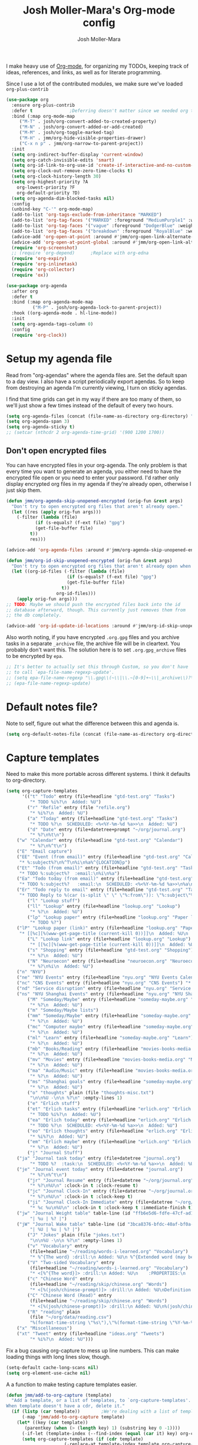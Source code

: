 #+TITLE: Josh Moller-Mara's Org-mode config
#+AUTHOR: Josh Moller-Mara
#+OPTIONS: toc:2 h:4

I make heavy use of [[http://orgmode.org/][Org-mode]], for organizing my TODOs, keeping track
of ideas, references, and links, as well as for literate programming.

Since I use a lot of the contributed modules, we make sure we've
loaded ~org-plus-contrib~

#+BEGIN_SRC emacs-lisp
(use-package org
  :ensure org-plus-contrib
  :defer t				;Deferring doesn't matter since we needed org to tangle a file
  :bind (:map org-mode-map
	 ("M-T" . josh/org-convert-added-to-created-property)
	 ("M-N" . josh/org-convert-added-or-add-created)
	 ("M-M" . josh/org-toggle-marked-tag)
	 ("M-H" . jmm/org-hide-visible-properties-drawer)
	 ("C-x n p" . jmm/org-narrow-to-parent-project))
  :init
  (setq org-indirect-buffer-display 'current-window)
  (setq org-catch-invisible-edits 'smart)
  (setq org-id-link-to-org-use-id 'create-if-interactive-and-no-custom-id)
  (setq org-clock-out-remove-zero-time-clocks t)
  (setq org-clock-history-length 30)
  (setq org-highest-priority ?A
	org-lowest-priority ?F
	org-default-priority ?D)
  (setq org-agenda-dim-blocked-tasks nil)
  :config
  (unbind-key "C-'" org-mode-map)
  (add-to-list 'org-tags-exclude-from-inheritance "MARKED")
  (add-to-list 'org-tag-faces '("MARKED" :foreground "MediumPurple1" :weight bold))
  (add-to-list 'org-tag-faces '("vague" :foreground "DodgerBlue" :weight bold))
  (add-to-list 'org-tag-faces '("breakdown" :foreground "RoyalBlue" :weight bold))
  (advice-add 'org-open-at-point :around #'jmm/org-open-link-alternate-browser)
  (advice-add 'org-open-at-point-global :around #'jmm/org-open-link-alternate-browser)
  (require 'org-screenshot)
  ;; (require 'org-depend) 		;Replace with org-edna
  (require 'org-expiry)
  (require 'org-inlinetask)
  (require 'org-collector)
  (require 'ox))

(use-package org-agenda
  :after org
  :defer t
  :bind (:map org-agenda-mode-map
	      ("M-P" . josh/org-agenda-lock-to-parent-project))
  :hook ((org-agenda-mode . hl-line-mode))
  :init
  (setq org-agenda-tags-column 0)
  :config
  (require 'org-clock))
#+END_SRC

* Setup my agenda file
   Read from "org-agendas" where the agenda files are.
   Set the default span to a day view.
   I also have a script periodically export agendas. So to keep from
   destroying an agenda I'm currently viewing, I turn on sticky agendas.

   I find that time grids can get in my way if there are too many of
   them, so we'll just show a few times instead of the default of every two hours.
#+begin_src emacs-lisp
(setq org-agenda-files (concat (file-name-as-directory org-directory) "org-agendas.txt"))
(setq org-agenda-span 3)
(setq org-agenda-sticky t)
;; (setcar (nthcdr 2 org-agenda-time-grid) '(900 1200 1700))
#+end_src
** Don't open encrypted files

   You can have encrypted files in your org-agenda. The only problem
   is that every time you want to generate an agenda, you either need
   to have the encrypted file open or you need to enter your
   password. I'd rather only display encrypted org files in my agenda
   if they're already open, otherwise I just skip them.

#+BEGIN_SRC emacs-lisp
(defun jmm/org-agenda-skip-unopened-encrypted (orig-fun &rest args)
  "Don't try to open encrypted org files that aren't already open."
  (let ((res (apply orig-fun args)))
    (-filter (lambda (file)
	       (if (s-equals? (f-ext file) "gpg")
		   (get-file-buffer file)
		 t))
	     res)))

(advice-add 'org-agenda-files :around #'jmm/org-agenda-skip-unopened-encrypted)

(defun jmm/org-id-skip-unopened-encrypted (orig-fun &rest args)
  "Don't try to open encrypted org files that aren't already open when updating the org-id database."
  (let ((org-id-files (-filter (lambda (file)
				       (if (s-equals? (f-ext file) "gpg")
					   (get-file-buffer file)
					 t))
			       org-id-files)))
    (apply orig-fun args)))
;; TODO: Maybe we should push the encrypted files back into the id
;; database afterward, though. This currently just removes them from
;; the db completely.

(advice-add 'org-id-update-id-locations :around #'jmm/org-id-skip-unopened-encrypted)
#+END_SRC

Also worth noting, if you have encrypted ~.org.gpg~ files and you
archive tasks in a separate ~_archive~ file, the archive file will be
in cleartext. You probably don't want this. The solution here is to
set ~.org.gpg_archive~ files to be encrypted by ~epa~.

#+BEGIN_SRC emacs-lisp
;; It's better to actually set this through Custom, so you don't have
;; to call `epa-file-name-regexp-update'.
;; (setq epa-file-name-regexp "\\.gpg\\(~\\|\\.~[0-9]+~\\|_archive\\)?\\'")
;; (epa-file-name-regexp-update)
#+END_SRC


* Default notes file?
   Note to self, figure out what the difference between this and agenda is.

#+begin_src emacs-lisp
  (setq org-default-notes-file (concat (file-name-as-directory org-directory) "gtd-test.org"))
#+end_src
* Capture templates
   Need to make this more portable across different systems. I think it defaults to org-directory.
#+begin_src emacs-lisp
(setq org-capture-templates
      '(("t" "Todo" entry (file+headline "gtd-test.org" "Tasks")
         "* TODO %i%?\n  Added: %U")
        ("r" "Refile" entry (file "refile.org")
         "* %i%?\n  Added: %U")
        ("a" "Today" entry (file+headline "gtd-test.org" "Tasks")
         "* TODO %?\n  SCHEDULED: <%<%Y-%m-%d %a>>\n  Added: %U")
        ("d" "Date" entry (file+datetree+prompt "~/org/journal.org")
         "* %?\n%t\n")
	("w" "Calendar" entry (file+headline "gtd-test.org" "Calendar")
         "* %?\n%^t\n")
	("E" "Email capture")
	("EE" "Event (from email)" entry (file+headline "gtd-test.org" "Calendar")
	 "* %:subject%?\n%^T\n%i\n%a%^{LOCATION}p")
	("Et" "Todo (from email)" entry (file+headline "gtd-test.org" "Tasks")
	 "* TODO %:subject%?  :email:\n%i\n%a")
	("Ea" "Todo today (from email)" entry (file+headline "gtd-test.org" "Tasks")
	 "* TODO %:subject%?   :email:\n  SCHEDULED: <%<%Y-%m-%d %a>>\n%a\n%i")
	("Er" "Todo reply to email" entry (file+headline "gtd-test.org" "Tasks")
	 "* TODO Reply to %(car (s-split \" \" \"%:from\")): \"%:subject\"%?   :email:\n%a\n%i")
        ("l" "Lookup stuff")
        ("ll" "Lookup" entry (file+headline "lookup.org" "Lookup")
         "* %?\n  Added: %U")
        ("lp" "Lookup paper" entry (file+headline "lookup.org" "Paper lookup")
         "* TODO %?")
	("lP" "Lookup paper (link)" entry (file+headline "lookup.org" "Paper lookup")
	 "* [[%c][%(www-get-page-title (current-kill 0))]]\n  Added: %U\n  - %c")
        ("L" "Lookup link" entry (file+headline "lookup.org" "Lookup")
         "* [[%c][%(www-get-page-title (current-kill 0))]]\n  Added: %U\n  - %c")
        ("s" "Shopping" entry (file+headline "gtd-test.org" "Shopping")
         "* %?\n  Added: %U")
        ("N" "Neuroecon" entry (file+headline "neuroecon.org" "Neuroecon")
         "* %?\n%i\n  Added: %U")
	("n" "NYU")
	("ne" "NYU Events" entry (file+headline "nyu.org" "NYU Events Calendar") "* %?\n%^t\n")
	("nc" "CNS Events" entry (file+headline "nyu.org" "CNS Events") "* %?\n%^t\n")
	("nd" "Service disruption" entry (file+headline "nyu.org" "Service disruption") "* %?\n%^t\n")
	("ns" "NYU Shanghai Events" entry (file+headline "nyu.org" "NYU Shanghai Calendar") "* %?\n%^t\n")
        ("M" "Someday/Maybe" entry (file+headline "someday-maybe.org" "Someday/Maybe")
         "* %?\n  Added: %U")
        ("m" "Someday/Maybe lists")
        ("mm" "Someday/Maybe" entry (file+headline "someday-maybe.org" "Someday/Maybe")
         "* %?\n  Added: %U")
        ("mc" "Computer maybe" entry (file+headline "someday-maybe.org" "Computer Maybe")
         "* %?\n  Added: %U")
        ("ml" "Learn" entry (file+headline "someday-maybe.org" "Learn")
         "* %?\n  Added: %U")
        ("mb" "Books/Reading" entry (file+headline "movies-books-media.org" "Books/Reading")
         "* %?\n  Added: %U")
        ("mv" "Movies" entry (file+headline "movies-books-media.org" "Movies")
         "* %?\n  Added: %U")
        ("ma" "Audio/Music" entry (file+headline "movies-books-media.org" "Music/Audio")
         "* %?\n  Added: %U")
        ("ms" "Shanghai goals" entry (file+headline "someday-maybe.org" "Shanghai Goals")
         "* %?\n  Added: %U")
        ("o" "thoughts" plain (file "thoughts-misc.txt")
         "\n\n%U -\n\n %?\n" :empty-lines 1)
        ("e" "Erlich stuff")
        ("et" "Erlich tasks" entry (file+headline "erlich.org" "Erlich tasks")
         "* TODO %i%?\n  Added: %U")
        ("ea" "Erlich today" entry (file+headline "erlich.org" "Erlich tasks")
         "* TODO %?\n  SCHEDULED: <%<%Y-%m-%d %a>>\n  Added: %U")
        ("eo" "Erlich thoughts" entry (file+headline "erlich.org" "Erlich thoughts")
         "* %i%?\n  Added: %U")
        ("em" "Erlich maybe" entry (file+headline "erlich.org" "Erlich maybe")
         "* %?\n  Added: %U")
        ("j" "Journal Stuff")
	("ja" "Journal task today" entry (file+datetree "journal.org")
         "* TODO %?  :task:\n  SCHEDULED: <%<%Y-%m-%d %a>>\n  Added: %U")
	("je" "Journal event today" entry (file+datetree "journal.org")
         "* %?\n%^t\n")
        ("jr" "Journal Resume" entry (file+datetree "~/org/journal.org")
         "* %?\n%U\n" :clock-in t :clock-resume t)
        ("jc" "Journal Clock-In" entry (file+datetree "~/org/journal.org")
         "* %?\n%U\n" :clock-in t :clock-keep t)
        ("ji" "Journal Clock-In Immediate" entry (file+datetree "~/org/journal.org")
         "* %c %u\n%U\n" :clock-in t :clock-keep t :immediate-finish t)
	("jw" "Journal Weight table" table-line (id "ffb6e5d6-fdfe-47cf-ad1c-a6e4ea7900dc")
         "| %u | %? |")
	("jW" "Journal Wake table" table-line (id "3bca8376-bfdc-40af-bf0a-c130fd677c33")
         "| %U | %u | %? |")
        ("J" "Jokes" plain (file "jokes.txt")
         "\n\n%U -\n\n %?\n" :empty-lines 1)
        ("v" "Vocabulary" entry
         (file+headline "~/reading/words-i-learned.org" "Vocabulary")
         "* %^{The word} :drill:\n Added: %U\n %^{Extended word (may be empty)|%\\1}\n** Answer \n%^{The definition}")
        ("V" "Two-sided Vocabulary" entry
         (file+headline "~/reading/words-i-learned.org" "Vocabulary")
         "* <[%^{The word}]> :drill:\n Added: %U\n    :PROPERTIES:\n    :DRILL_CARD_TYPE: twosided\n    :END:\n** Word\n%^{Extended word (may be empty)|%\\1}\n** Definition\n%^{Definition}\n** Examples\n%^{Examples}\n")
        ("c" "Chinese Word" entry
         (file+headline "~/reading/skip/chinese.org" "Words")
         "* <[%(josh/chinese-prompt)]> :drill:\n Added: %U\nDefinition:\n%(josh/chinese-get-definition (josh/chinese-dict-find josh/chinese-word))\n** Characters\n%(josh/chinese-get-word josh/chinese-word-dict)\n** Pronunciation\n%(josh/chinese-get-pronunciation josh/chinese-word-dict)\n** Cangjie\n%(josh/chinese-cangjie-codes josh/chinese-words)\n")
        ("C" "Chinese Word (Read)" entry
         (file+headline "~/reading/skip/chinese.org" "Words")
         "* <[%(josh/chinese-prompt)]> :drill:\n Added: %U\n%(josh/chinese-get-word (josh/chinese-dict-find josh/chinese-word))\n** Pronunciation\n%(josh/chinese-get-pronunciation josh/chinese-word-dict)\n** Cangjie\n%(josh/chinese-cangjie-codes josh/chinese-words)\n** Definition\n%(josh/chinese-get-definition josh/chinese-word-dict)\n")
        ("R" "reading" plain
         (file "~/org/data/reading.csv")
         "%(format-time-string \"%s\"),\"%(format-time-string \"%Y-%m-%d\")\",\"%(josh/prompt-book)\",%^{Start},%^{End}")
	("x" "Miscellaneous")
	("xt" "Tweet" entry (file+headline "ideas.org" "Tweets")
         "* %i%?\n  Added: %U")))
#+end_src
   Fix a bug causing org-capture to mess up line numbers. This can
   make loading things with long lines slow, though.
#+begin_src emacs-lisp
  (setq-default cache-long-scans nil)
  (setq org-element-use-cache nil)
#+end_src

   A a function to make testing capture templates easier.
#+BEGIN_SRC emacs-lisp
(defun jmm/add-to-org-capture (template)
  "Add a template, or a list of templates, to `org-capture-templates'.
When template doesn't have a cdr, delete it."
  (if (listp (car template))		;We're dealing with a list of templates
      (-map 'jmm/add-to-org-capture template)
    (let* ((key (car template))
	   (parentkey (when (> (length key) 1) (substring key 0 -1))))
      (-if-let (template-index (--find-index (equal (car it) key) org-capture-templates)) ;It already exists in templates, just replace
	  (setq org-capture-templates (if (cdr template)
					  (-replace-at template-index template org-capture-templates)
					(-remove-at template-index org-capture-templates)))
	(when (and parentkey (not (--find-index (equal (car it) parentkey) org-capture-templates)))
	  (jmm/add-to-org-capture (list parentkey (format "Dummy entry for %s" parentkey))))
	(setq org-capture-templates
	      (-insert-at (-if-let (parent-index (and parentkey (--find-index (equal (car it) parentkey) org-capture-templates)))
			      (1+ parent-index)
			    0)
			  template org-capture-templates))))))
#+END_SRC
** Get the title of a URL
    Used for a capture template. I want my links to also have a sort of description
#+BEGIN_SRC emacs-lisp
(defun html-entities-to-unicode (string)
  "Convert html entities. Modified from konr's answer on https://stackoverflow.com/a/8483409"
  (let* ((plist '(Aacute "Á" aacute "á" Acirc "Â" acirc "â" acute "´" AElig "Æ" aelig "æ" Agrave "À" agrave "à" alefsym "ℵ" Alpha "Α" alpha "α" amp "&" and "∧" ang "∠" apos "'" aring "å" Aring "Å" asymp "≈" atilde "ã" Atilde "Ã" auml "ä" Auml "Ä" bdquo "„" Beta "Β" beta "β" brvbar "¦" bull "•" cap "∩" ccedil "ç" Ccedil "Ç" cedil "¸" cent "¢" Chi "Χ" chi "χ" circ "ˆ" clubs "♣" cong "≅" copy "©" crarr "↵" cup "∪" curren "¤" Dagger "‡" dagger "†" darr "↓" dArr "⇓" deg "°" Delta "Δ" delta "δ" diams "♦" divide "÷" eacute "é" Eacute "É" ecirc "ê" Ecirc "Ê" egrave "è" Egrave "È" empty "∅" emsp " " ensp " " Epsilon "Ε" epsilon "ε" equiv "≡" Eta "Η" eta "η" eth "ð" ETH "Ð" euml "ë" Euml "Ë" euro "€" exist "∃" fnof "ƒ" forall "∀" frac12 "½" frac14 "¼" frac34 "¾" frasl "⁄" Gamma "Γ" gamma "γ" ge "≥" gt ">" harr "↔" hArr "⇔" hearts "♥" hellip "…" iacute "í" Iacute "Í" icirc "î" Icirc "Î" iexcl "¡" igrave "ì" Igrave "Ì" image "ℑ" infin "∞" int "∫" Iota "Ι" iota "ι" iquest "¿" isin "∈" iuml "ï" Iuml "Ï" Kappa "Κ" kappa "κ" Lambda "Λ" lambda "λ" lang "〈" laquo "«" larr "←" lArr "⇐" lceil "⌈" ldquo "“" le "≤" lfloor "⌊" lowast "∗" loz "◊" lrm "" lsaquo "‹" lsquo "‘" lt "<" macr "¯" mdash "—" micro "µ" middot "·" minus "−" Mu "Μ" mu "μ" nabla "∇" nbsp "" ndash "–" ne "≠" ni "∋" not "¬" notin "∉" nsub "⊄" ntilde "ñ" Ntilde "Ñ" Nu "Ν" nu "ν" oacute "ó" Oacute "Ó" ocirc "ô" Ocirc "Ô" OElig "Œ" oelig "œ" ograve "ò" Ograve "Ò" oline "‾" omega "ω" Omega "Ω" Omicron "Ο" omicron "ο" oplus "⊕" or "∨" ordf "ª" ordm "º" oslash "ø" Oslash "Ø" otilde "õ" Otilde "Õ" otimes "⊗" ouml "ö" Ouml "Ö" para "¶" part "∂" permil "‰" perp "⊥" Phi "Φ" phi "φ" Pi "Π" pi "π" piv "ϖ" plusmn "±" pound "£" Prime "″" prime "′" prod "∏" prop "∝" Psi "Ψ" psi "ψ" quot "\"" radic "√" rang "〉" raquo "»" rarr "→" rArr "⇒" rceil "⌉" rdquo "”" real "ℜ" reg "®" rfloor "⌋" Rho "Ρ" rho "ρ" rlm "" rsaquo "›" rsquo "’" sbquo "‚" scaron "š" Scaron "Š" sdot "⋅" sect "§" shy "" Sigma "Σ" sigma "σ" sigmaf "ς" sim "∼" spades "♠" sub "⊂" sube "⊆" sum "∑" sup "⊃" sup1 "¹" sup2 "²" sup3 "³" supe "⊇" szlig "ß" Tau "Τ" tau "τ" there4 "∴" Theta "Θ" theta "θ" thetasym "ϑ" thinsp " " thorn "þ" THORN "Þ" tilde "˜" times "×" trade "™" uacute "ú" Uacute "Ú" uarr "↑" uArr "⇑" ucirc "û" Ucirc "Û" ugrave "ù" Ugrave "Ù" uml "¨" upsih "ϒ" Upsilon "Υ" upsilon "υ" uuml "ü" Uuml "Ü" weierp "℘" Xi "Ξ" xi "ξ" yacute "ý" Yacute "Ý" yen "¥" yuml "ÿ" Yuml "Ÿ" Zeta "Ζ" zeta "ζ" zwj "" zwnj ""))
	 (get-numeric-function (lambda (s)
				 (char-to-string (string-to-number (cadr (s-match "&#\\([0-9]+\\);" s))))))
         (get-function (lambda (s) (or (plist-get plist (intern (substring s 1 -1))) s))))
    (--> string
	 (replace-regexp-in-string "&#\\([0-9]+\\);" get-numeric-function it)
	 (replace-regexp-in-string "&[^; ]*;" get-function it))))

(defun www-get-page-title (url)
  "Modified from https://lists.gnu.org/archive/html/help-gnu-emacs/2010-07/msg00291.html"
  (html-entities-to-unicode
   (let ((title))
    (with-current-buffer (url-retrieve-synchronously url)
      (let* ((title (progn (goto-char (point-min))
			   (when (re-search-forward "<title>\\([^<]*\\)</title>" nil t 1)
			     (match-string 1))))
	     (coding (progn (goto-char (point-min))
			    (when (re-search-forward "charset=\"?\\([-0-9a-zA-Z]*\\)\"?" nil t 1)
			      (match-string 1)))))
	(if (and coding (not (string= "" coding)))
	    (decode-coding-string title (intern (downcase coding)))
	  title))))))
#+END_SRC
* Org agenda listings
#+begin_src emacs-lisp
(setq org-agenda-custom-commands
      (quote
       (("w" todo "WAITING")
        ("W" todo-tree "WAITING")
        ("b" "Things to do if bored"
         tags "IFBORED"
         ((org-agenda-skip-function '(org-agenda-skip-entry-if 'todo 'done)))
         ("~/org/blockreddit/ifbored.html"))
	("o" "Old done tasks" todo "DONE|CANCELLED"
	 ((org-agenda-skip-function (lambda () (josh/org-skip-old 14)))
	  (org-agenda-overriding-header "Old DONE tasks: ")))
        ("D" "Daily Action List"
         ((agenda "" ((org-agenda-ndays 1)
                      (org-agenda-sorting-strategy
                       (quote ((agenda time-up priority-down tag-up) )))
                      (org-deadline-warning-days 0)))))
	;; Agenda of tasks that are labeled "TODO" but don't have any schedule or deadline.
	("u" "Unscheduled" todo "TODO"
	 ((org-agenda-skip-function (lambda () (or (zin/org-agenda-skip-tag "task" t)
						   (org-agenda-skip-entry-if 'scheduled 'deadline))))
	  (org-agenda-overriding-header "Unscheduled tasks: ")))
        ("U" "Unscheduled NoDeadline" alltodo ""
         ((org-agenda-skip-function
           '(org-agenda-skip-entry-if 'scheduled 'deadline)))))))
#+end_src

An agenda which shows which papers I should read.
#+BEGIN_SRC emacs-lisp
;; Note: josh/plist-get is defined elsewhere in this file
(defun jmm/org-get-raw-scheduled ()
  "Raw scheduled date for element at point."
  (concat				;If it's nil, don't display anything
   (josh/plist-get (org-element-at-point) 'headline :scheduled 'timestamp :raw-value)))

(defun jmm/org-get-raw-created ()
  "Raw created date for element at point."
  (concat				;If it's nil, don't display anything
   (org-entry-get (point) org-expiry-created-property-name)))

(defun jmm/org-get-created-set-property (agendastr)
  "Takes in a line AGENDASTR.
   If it has \"created-time\" set, return it.
   Otherwise looks for the `org-expiry-created-property-name' and sets \"created-time\""
  (let* ((has-ct-prop (plist-member (text-properties-at 0 agendastr) 'created-time))
	 (createdtime (cadr has-ct-prop)))
    (if has-ct-prop
	createdtime
      (let* ((createdprop (org-entry-get (get-text-property 0 'org-hd-marker agendastr) org-expiry-created-property-name))
	     (createts (if createdprop (org-time-string-to-absolute createdprop))))
	(org-add-props agendastr nil
	  'created-time createts)
	createts))))

(defun jmm/org-agenda-sort-created-time (a b)
  "To be set as `org-agenda-cmp-user-defined'.
   Very similar to `org-cmp-ts'"
  (let* ((def (if org-sort-agenda-notime-is-late most-positive-fixnum -1))
	 (ta (or (jmm/org-get-created-set-property a) def))
	 (tb (or (jmm/org-get-created-set-property b) def)))
    (cond ((< ta tb) -1)
	  ((< tb ta) +1))))

;; Any use of org-add-agenda-custom-command requires org-agenda
;; It's simple enough that I could change it to a call to "add-to-list"
;; Oh well
(require 'org-agenda)
(org-add-agenda-custom-command
 '("j" "Journal articles"
   ((tags-todo "+paper"
	      ((org-agenda-overriding-header "Scheduled articles")
	       (org-agenda-skip-function '(lambda () (or (org-agenda-skip-entry-if 'todo 'done) (org-agenda-skip-entry-if 'notscheduled))))
	       (org-agenda-prefix-format " %i %-5:c %-17(jmm/org-get-raw-scheduled) ")
	       (org-agenda-sorting-strategy '(scheduled-up))))
    (tags-todo "+paper"
	      ((org-agenda-overriding-header "Unscheduled articles")
	       (org-agenda-skip-function '(org-agenda-skip-entry-if 'scheduled 'todo 'done))
	       (org-agenda-prefix-format " %i %-5:c %-22(jmm/org-get-raw-created) ")
	       (org-agenda-cmp-user-defined 'jmm/org-agenda-sort-created-time)
	       (org-sort-agenda-notime-is-late nil)
	       (org-agenda-sorting-strategy '(priority-down user-defined-down))))
    )
   ((org-agenda-hide-tags-regexp "paper"))))
#+END_SRC

A projects-related agenda. View next tasks, waiting, and stuck projects.
#+BEGIN_SRC emacs-lisp
  (org-add-agenda-custom-command
   '("P" "Projects and Next Tasks"
     ((tags-todo "-CANCELLED/!NEXT"
                 ((org-agenda-overriding-header "Next tasks")
                  (org-agenda-skip-function 'bh/skip-projects-and-habits-and-single-tasks)))
      (tags-todo "-CANCELLED+WAITING|HOLD/!"
                 ((org-agenda-overriding-header "Waiting tasks")
                  (org-agenda-skip-function 'bh/skip-non-tasks)))
      (tags-todo "-CANCELLED/!"
                 ((org-agenda-overriding-header "Stuck Projects")
                  (org-agenda-skip-function 'bh/skip-non-stuck-projects))))))
#+END_SRC

Same thing as above, but also include the next three days agenda.
#+BEGIN_SRC emacs-lisp
(defvar jmm/agenda-two-span
  '(agenda "" ((org-agenda-prefix-format " %i %-12:c%?-12t% s%(josh/org-show-effort-and-clocked) ")
                (org-agenda-skip-scheduled-if-done t)
                (org-agenda-span 2)))
  "An agenda for the next couple days that shows effort and clocked time.")

(defvar jmm/agenda-unscheduled-next
  '(tags-todo "-CANCELLED-HOLD/!NEXT"
          ((org-agenda-overriding-header "Unscheduled next tasks")
           (org-agenda-prefix-format " %i %-12:c%?-12t% s%(josh/org-format-next-time) ")
	   (org-agenda-cmp-user-defined 'jmm/org-agenda-sort-next-time)
    	   (org-sort-agenda-notime-is-late nil)
    	   (org-agenda-sorting-strategy '(priority-down user-defined-down))
           (org-agenda-skip-function
            (lambda () (or (org-agenda-skip-entry-if 'scheduled 'deadline)
                           (bh/skip-projects-and-habits-and-single-tasks))))))
  "An agenda that shows unscheduled NEXT tasks.")

(defvar jmm/agenda-unscheduled-waiting
  '(tags-todo "-CANCELLED+WAITING/!"
              ((org-agenda-overriding-header "Unscheduled waiting tasks")
               (org-agenda-skip-function
                (lambda () (org-agenda-skip-entry-if 'scheduled 'deadline)))
               (org-agenda-prefix-format " %i %-12:c%?-12t% s%(josh/org-format-waiting-time) ")))
  "An agenda that shows waiting tasks, and how long they've been waiting for.")

(defvar jmm/agenda-unscheduled-events
  '(tags-todo "+event/!"
              ((org-agenda-overriding-header "Unscheduled waiting tasks")
               (org-agenda-skip-function
                (lambda () (org-agenda-skip-entry-if 'scheduled 'deadline)))))
  "An agenda that shows events that are weirdly not scheduled.")

(defvar jmm/agenda-non-stuck-projects
  '(tags-todo "-CANCELLED/!"
              ((org-agenda-overriding-header "\"Non stuck\" Projects")
               (org-agenda-skip-function 'bh/skip-non-projects)
	       (org-agenda-prefix-format " %i %-12:c%?-12t% s%(josh/org-format-max-clock-time) "))))

(defvar jmm/agenda-stuck-projects
  '(tags-todo "-CANCELLED-HOLD/!"
               ((org-agenda-overriding-header "Stuck Projects")
                (org-agenda-skip-function 'bh/skip-non-stuck-projects)
                (org-agenda-prefix-format " %i %-12:c%?-12t% s%(josh/org-format-max-clock-time) ")))
  "An agenda that shows stuck projects")

(defvar jmm/agenda-refile-stuff
  '(tags "REFILE"
          ((org-agenda-hide-tags-regexp "REFILE")
	   (org-agenda-overriding-header "Refile:")))
  "Agenda that shows things to refile.")

(defvar jmm/agenda-unscheduled-tasks
  '(todo "TODO"
         ((org-agenda-skip-function (lambda () (or (zin/org-agenda-skip-tag "task" t)
                                                   ;; (bh/skip-projects-and-habits)
                                                   (josh/skip-project-to-next-heading)
                                                   (org-agenda-skip-entry-if 'scheduled 'deadline))))
          (org-agenda-overriding-header "Unscheduled tasks: ")
	  (org-agenda-cmp-user-defined 'jmm/org-agenda-sort-created-time)
	  (org-sort-agenda-notime-is-late nil)
	  (org-agenda-sorting-strategy '(priority-down user-defined-down))
          (org-agenda-prefix-format " %i %-12:c%?-12t% s%(josh/org-format-age-from-added) ")))
  "An agenda that shows unscheduled tasks and how old they are.")

(org-add-agenda-custom-command
 `("  " "Default agenda"
   (,jmm/agenda-two-span
    ,jmm/agenda-unscheduled-next
    ,jmm/agenda-unscheduled-waiting
    ,jmm/agenda-stuck-projects
    ,jmm/agenda-refile-stuff
    ,jmm/agenda-unscheduled-tasks)))

(org-add-agenda-custom-command `(" d" "Scheduled agenda" (,jmm/agenda-two-span)))
(org-add-agenda-custom-command `(" u" "Unscheduled things" (,jmm/agenda-unscheduled-next ,jmm/agenda-unscheduled-waiting ,jmm/agenda-unscheduled-events ,jmm/agenda-unscheduled-tasks)))
(org-add-agenda-custom-command `(" s" "Stuck projects" (,jmm/agenda-stuck-projects ,jmm/agenda-unscheduled-waiting)))
(org-add-agenda-custom-command `(" p" "Projects" (,jmm/agenda-non-stuck-projects ,jmm/agenda-stuck-projects)))
(org-add-agenda-custom-command `(" r" "Refile things" (,jmm/agenda-refile-stuff)))

(defun jmm/org-default-agenda ()
  "Display my default org agenda"
  (interactive)
  (org-agenda nil " d"))
#+END_SRC

Other agendas. Like movies to see, things I need to buy, and so on.
#+BEGIN_SRC emacs-lisp
(org-add-agenda-custom-command
   '("1" "Shopping" tags "+SHOPPING-TODO=\"DONE\"-TODO=\"CANCELLED\""
     ((org-agenda-hide-tags-regexp "SHOPPING")
      (org-agenda-overriding-header "Shopping stuff: "))))

(org-add-agenda-custom-command
   '("v" "Movies" tags-todo "+movie"
     ((org-agenda-hide-tags-regexp "movie")
      (org-agenda-overriding-header "Movies to see: "))))
#+END_SRC

An agenda for unscheduled tasks where we've set a deadline, but never scheduled it.
Show earlier due entries first.

#+BEGIN_SRC emacs-lisp
(defun josh/plist-get (plist prop &rest rest-props)
  "Recursively apply `plist-get' to plist"
  (let ((got (plist-get plist prop)))
    (if (and got rest-props)
	(apply 'josh/plist-get got rest-props)
      got)))

(defun josh/org-get-raw-deadline ()
  "Raw raw deadline for element at point."
  (josh/plist-get (org-element-at-point) 'headline :deadline 'timestamp :raw-value))

(add-to-list 'org-agenda-custom-commands
   '("u" "Unscheduled Deadline" alltodo ""
     ((org-agenda-overriding-header "Unscheduled TODOs with deadlines")
      (org-agenda-prefix-format " %i %-12:c%?-12t% s%-22(josh/org-get-raw-deadline) ")
      (org-agenda-sorting-strategy '(deadline-up))
      (org-agenda-skip-function
       '(or (org-agenda-skip-entry-if 'scheduled 'notdeadline)
	    (and (bh/is-project-p) (bh/skip-non-stuck-projects)))))))
#+END_SRC

A basic agenda for goals.
In the future I should make this more nuanced.
- Which goals have I started?
- Which goals are deferred?
- What are the different categories of goals, and in what time range
  do I plan to have them done?
  - Do they have deadlines, or are they just lofty ideas?
- Some of these can have ~org-agenda-overriding-columns-format~ set to view it automatically
- Sort by deadlines or importance?

#+BEGIN_SRC emacs-lisp
;; TODO: Eventually just make this more like Sacha Chua's evil plans
(org-add-agenda-custom-command
   `("g" "Goals"
     ((tags "goal"
	    ((org-agenda-overriding-header "Goals")
	     (org-agenda-skip-function '(org-agenda-skip-entry-if 'todo 'done))))
      (tags "lifegoal"
	    ((org-agenda-overriding-header "Life Goals")
	     )))
     ((org-agenda-overriding-columns-format "%50ITEM(Goal) %5Effort(Time){:} %6CLOCKSUM{Total}")
      (org-agenda-skip-function '(org-agenda-skip-entry-if 'todo 'done))
      ;; (org-agenda-view-columns-initially t)
      (org-agenda-hide-tags-regexp ,(rx (or "lifegoal" "goal"))))))
#+END_SRC
** Sorting timestamps in the agenda

   I'd like to sort my ~NEXT~ actions by their age. This lets me know
   which ~NEXT~ actions have been sitting around and not getting done,
   which is a sign that the action needs to be either better specified
   or further broken down.

   Sorting in the agenda is pretty slow. Here are some macros and
   functions that try to use memoization to speed up sorting.

#+BEGIN_SRC emacs-lisp
(defmacro jmm/org-agenda-memoize (funcname key ifnotmemoized)
  "Make a function that memoizes some stuff in org-agenda properties. Use symbol KEY as the text property"
  (let ((hasprop (gensym))
	(newval (gensym)))
    `(defun ,funcname (agendastr)
       (let* ((,hasprop (plist-member (text-properties-at 0 agendastr) ,key)))
	 (if ,hasprop
	     (cadr ,hasprop)		;get the actual value
	   (let* ((,newval (,ifnotmemoized (get-text-property 0 'org-hd-marker agendastr))))
	     (org-add-props agendastr nil
	       ,key ,newval)
	     ,newval))))))

;; FIXME. Needs to be some other number when neither defined
(jmm/org-agenda-memoize
 jmm/org-agenda-get-next-time 'nexttime
 (lambda (orgmarker)
   (with-current-buffer (marker-buffer orgmarker)
     (save-excursion
       (goto-char (marker-position orgmarker))
       (max (josh/absolute-time-or-0 (josh/org-get-next-time))
	    (josh/absolute-time-or-0 (josh/org-get-added-time)))))))

(defun jmm/org-agenda-sort-next-time (a b)
  "To be set as `org-agenda-cmp-user-defined'.
   Very similar to `org-cmp-ts'"
  (let* ((def (if org-sort-agenda-notime-is-late most-positive-fixnum -1))
	 (ta (or (jmm/org-agenda-get-next-time a) def))
	 (tb (or (jmm/org-agenda-get-next-time b) def)))
    (cond ((< ta tb) -1)
	  ((< tb ta) +1))))
#+END_SRC
** Setting a restriction lock to a parent project
   Sometimes I want to narrow my org agenda view to just look at one project.
   Setting a restriction lock for the project does this, and also makes agenda generation much faster.
   This function finds the parent project of a task and sets a restriction lock to the project.
#+BEGIN_SRC emacs-lisp
(defun jmm/org-goto-parent-project ()
  "Go to parent project using `bh/is-project-p' and `bh/is-subproject-p'."
  (save-restriction
    (widen)
    (let ((start (point))
	  (found))
      (while (progn (and (not found)
			 (or (and (bh/is-project-p)
				  (not (bh/is-subproject-p))
				  (setq found t))
			     (org-up-heading-safe)))))
      (unless found
	(goto-char start))
      found)))

(defun jmm/org-agenda-lock-to-parent-project ()
  "In the org mode agenda, lock the restriction to the current project."
  (interactive)
  (save-window-excursion
    (org-agenda-goto)
    (if (jmm/org-goto-parent-project)
	(org-agenda-set-restriction-lock)
      (user-error "No parent project found.")))
  (org-agenda-redo-all))
#+END_SRC

Also, here's a handy function like ~org-narrow-to-subtree~ but for narrowing to the current project.

#+BEGIN_SRC emacs-lisp
(defun jmm/org-narrow-to-parent-project ()
  "Like `org-narrow-to-subtree' but for the current project tree."
  (interactive)
  (save-excursion
    (if (jmm/org-goto-parent-project)
	(progn
	  (outline-show-all)
	  (org-narrow-to-subtree))
      (user-error "No parent project found."))))
#+END_SRC

* Org persistent tags
   Some tags that I might use a lot. (Or maybe I don't, but I just
   don't want to have the hotkeys for each of these tags repeatedly in
   each file.)
#+BEGIN_SRC emacs-lisp
(setq org-tag-persistent-alist '(("task" . ?t) ("drill" . ?d)
				 ("IGNORE" . ?i)
                                 ("breakdown" . ?b) ("IFBORED" . ?B)
				 ("CANCELLED" . ?C)
                                 ("WAITING" . ?w) ("home" . ?h)
                                 ("REWARD" . ?R) ("SHOPPING" . ?s)
                                 ("paper" . ?p) ("erlich" . ?e) ("@net" . ?n) ("nyu" . ?y)
				 ("event" . ?E)
                                 ("vague" . ?v) ("lookup" . ?l)
                                 ("CODING" . ?c)
                                 ("goal" . ?g)))

(add-to-list 'org-tags-exclude-from-inheritance "IGNORE")
#+END_SRC
* Define a stuck project
   Stuck projects are projects that don't have a next action or a TODO.
   Also, make sure the "PROJECT" tag isn't inherited.
#+begin_src emacs-lisp
  (setq org-stuck-projects
             '("+PROJECT/-MAYBE-DONE" ("NEXT" "TODO") ("@SHOP")
               "\\<IGNORE\\>"))

  (add-to-list 'org-tags-exclude-from-inheritance "PROJECT")
#+end_src
* If I didn't want it to interfere with windmove
#+begin_src emacs-lisp
  ;; (setq org-replace-disputed-keys t)
#+end_src

* Writing my current task to a file
   I have a conky script that displays my current task. That way, even
   when I'm not in Emacs, I can see what task I'm supposed to be
   working on, and how long I've been clocked into it.
#+begin_src emacs-lisp
  (setq josh/clock-current-task-file "~/.currenttask")

  (defun josh/org-clock-in-conky ()
    (interactive)
    "Creates a file `josh/clock-current-task-file' with the current task and the time started.
  To be used with a script in conky to display what I'm working on."
    (if org-clock-current-task
        (with-temp-file josh/clock-current-task-file
            (progn
              (insert org-clock-current-task)
              (newline)
              (insert (format-time-string "%s" org-clock-start-time))
              (newline)))))

  (defun josh/org-clock-out-conky ()
    (interactive)
    "When I clock out, remove `josh/clock-current-task-file'"
    (if (file-exists-p josh/clock-current-task-file)
            (delete-file josh/clock-current-task-file)))

  ;; (add-hook 'org-clock-in-hook 'josh/org-clock-in-conky)
  ;; (add-hook 'org-clock-out-hook 'josh/org-clock-out-conky)
#+end_src

   Here's another hook that works with my "ceftoolbar" in sawfish.

   The ceftoolbar is a Chromium embedded framework toolbar that
   displays CPU usage, network usage, as well as my current task

#+begin_src emacs-lisp
  (defun josh/org-clock-2 ()
    (interactive)
    "When I clock in or out, call a script that updates the ceftoolbar"
    (start-process "LogTime"
                   (get-buffer-create " *josh-clock-buffer*")
                   "~/.sawfish/scripts/clock-in.sh"))

  (defun josh/org-clock-in-conky2 ()
    (josh/org-clock-in-conky)
    (josh/org-clock-2))

  (defun josh/org-clock-out-conky2 ()
    (josh/org-clock-out-conky)
    (josh/org-clock-2))

  (add-hook 'org-clock-in-hook 'josh/org-clock-in-conky2)
  (add-hook 'org-clock-out-hook 'josh/org-clock-out-conky2)

#+end_src

* Org-drill
Require org-drill.
Add random noise to the due dates of cards, so they're not always clumped together.
Also, change the default cloze delimiters, as the defaults weren't working well for me.
#+begin_src emacs-lisp
(add-to-list 'load-path "~/elisp/org-mode/contrib/lisp/")
(use-package org-drill
  :disabled 				;copy-list not defined for some reason?
  :after org
  :config (progn
	    (add-to-list 'org-modules 'org-drill)
	    (setq org-drill-add-random-noise-to-intervals-p t)
	    (setq org-drill-hint-separator "||")
	    (setq org-drill-left-cloze-delimiter "<[")
	    (setq org-drill-right-cloze-delimiter "]>")
	    (setq org-drill-learn-fraction 0.25)
	    (setq org-drill--lapse-very-overdue-entries-p t)))
#+end_src

** org-preview-latex-fragment
    The function "org-preview-latex-fragment" was deprecated a while
    back, but org-drill still depends on it. So here's a quick hack
    that will display the LaTeX in org-drill.
#+BEGIN_SRC emacs-lisp
(defun org-preview-latex-fragment ()
  (interactive)
  (org-remove-latex-fragment-image-overlays)
  (org-toggle-latex-fragment '(4)))
#+END_SRC

** Chinese word definition library
   Require the library that gets Chinese word definitions. I use this
   to make ~org-drill~ flashcards fairly quickly with a capture template.
#+BEGIN_SRC emacs-lisp
(require 'josh-chinese)
#+END_SRC
* Org-habit
#+begin_src emacs-lisp
(use-package org-habit
  :after org
  :defer t
  :config
  (add-to-list 'org-modules 'org-habit))
#+end_src

* Exporting
  Org-mode has a bunch of great tools for exporting into HTML, pdf,
  icalendar, and so forth.
** Twitter bootstrap HTML
    The base HTML can look a little plain. This package uses bootstrap to theme HTML exports.
#+BEGIN_SRC emacs-lisp
(use-package ox-twbs
  :defer t)
#+END_SRC

** For exporting latex
http://blog.karssen.org/2013/08/22/using-bibtex-from-org-mode/
#+begin_src emacs-lisp
  (setq org-latex-pdf-process '("latexmk -g -f -pdf -bibtex %f"))
#+end_src
** Exporting calendar files

Instead of always using org-agenda, I like viewing my events and
to-dos in a calendar format. Org-mode has a pretty decent icalendar
exporter, but I find I frequently need to export updated ~.ics~ files.

To not block emacs, I'd like a function to export my calendar files
asynchronously. And so we don't constantly perform redundant exports,
let's only export org-mode agenda files that are newer than their
~.ics~ counterparts.

#+BEGIN_SRC emacs-lisp
(defun jmm/org-should-export-new-ics ()
  "Should we export a new icalendar .ics file for the current buffer?
We do this if either
- The export file doesn't exist
- The export file is older than the current buffer file.

This function needs to be run in the context of the org file
we're considering exporting."
  (let ((file (buffer-file-name (buffer-base-buffer)))
	(export-file (org-export-output-file-name ".ics")))
    (or (not (file-exists-p export-file))
	(file-newer-than-file-p file export-file))))

(defun jmm/org-export-ical-stuff ()
  "Export icalendar stuff asynchronously. Only export newly modified files."
  (interactive)
  (let ((files (cl-remove-if-not #'file-exists-p (org-agenda-files t)))
	files-to-export)
    (dolist (file files files-to-export)
      (with-current-buffer (org-get-agenda-file-buffer file)
	(when (jmm/org-should-export-new-ics)
	  (push file files-to-export))))
    (setq the-files-to-export files-to-export)
    ;; TODO: Export all files, not just files that were changed?
    (if files-to-export
	(org-export-async-start
	    (lambda (results)
	      (message "Updated %d calendar files" (seq-length results))
	      (setq blah2 results)
	      (apply 'start-process "upload-ics-process" " *upload-ics-process*" "~/code/sh/upload-ical.sh" results)
	      (dolist (f results) (org-export-add-to-stack f 'icalendar)))
	  `(let (output-files)
	     (dolist (file ',files-to-export output-files)
	       (with-current-buffer (org-get-agenda-file-buffer file)
		 (push (expand-file-name (org-icalendar-export-to-ics))
		       output-files)))))
      (message "All icalendar files are already up to date"))))
#+END_SRC

Add our ~org-export-async-init-file~, without which exporting doesn't work so good :/
#+BEGIN_SRC emacs-lisp
(setq org-export-async-init-file "~/.emacs.d/org-async-init.el")
#+END_SRC


* Clocking
** Easier method to clock into some frequent habits
Some habits occur quite frequently, and it's kind of a pain to have to
find them in my GTD org file before clocking in. This simplifies
clocking into frequent tasks. (Mostly helps me track bad habits.)
#+begin_src emacs-lisp
  (require 'helm-adaptive)
  (defun josh/org-helm-candidates ()
    (interactive)
    (org-map-entries
     (lambda () (let* ((title (nth 4 (org-heading-components))))
                  (cons title (cons title (current-buffer)))))
     nil
     'agenda))

  (setq josh/helm-source-org-clock
    '((name . "Clock in to what")
      (candidates . josh/org-helm-candidates)
      (case-fold-search . t)
      (filtered-candidate-transformer
       helm-adaptive-sort)
      (action . (("Clock in"
                  . josh/org-clock-in)))))

  (defun josh/org-clock-in (candidate)
    "Clock into taskname in gtd-test"
    (interactive)
    (save-excursion
      (let* ((taskname (car candidate))
             (taskbuffer (cdr candidate))
             (place (org-find-exact-headline-in-buffer taskname taskbuffer)))
        (with-current-buffer (marker-buffer place)
          (goto-char place)
          (org-clock-in)))))

  (defun josh/helm-org-clock-in ()
    "Use helm to clock into a task"
    (interactive)
    (helm-other-buffer 'josh/helm-source-org-clock
                       "*Helm Clock-in*"))

  (defun josh/helm-org-jump-candidate (candidate)
    "Jump to a candidate with org"
    (interactive)
    (let* ((taskname (car candidate))
           (taskbuffer (cdr candidate))
           (place (org-find-exact-headline-in-buffer taskname taskbuffer)))
      (switch-to-buffer (marker-buffer place))
      (goto-char place)
      (org-show-context)))

  (setq josh/helm-jump-org
    '((name . "Jump to org")
      (candidates . josh/org-helm-candidates)
      (case-fold-search . t)
      (filtered-candidate-transformer
       helm-adaptive-sort)
      (action . (("Jump to"
                  . josh/helm-org-jump-candidate)))))

  (defun josh/helm-org-jump ()
    "Use helm to clock into a task"
    (interactive)
    (helm-other-buffer 'josh/helm-jump-org
                       "*Org Jump*"))
#+end_src

These functions clock into a task if it exists and creates it using
~org-capture~ if it doesn't.
#+BEGIN_SRC emacs-lisp
  (defun josh/org-clock-in2 (candidate)
    "Clock into taskname, creating it if it doesn't exist."
    (interactive)
    (if (stringp candidate)
        (progn
          (kill-new candidate)
          (org-capture nil "ji"))         ;Creates a task in datetree from kill ring
      (save-excursion
        (let* ((taskname (car candidate))
               (taskbuffer (cdr candidate))
               (place (org-find-exact-headline-in-buffer taskname taskbuffer)))
          (with-current-buffer (marker-buffer place)
            (goto-char place)
            (org-clock-in))))))

  (defun josh/helm-org-clock-in2 ()
    "Use helm to clock into a task, creating it if it doesn't exist."
    (interactive)
    (josh/org-clock-in2 (helm-comp-read "Clock in to: " (josh/org-helm-candidates))))
#+END_SRC

** Setting a timer on the current task
   I use =<f9> z= to set the current task. When I want to set a timer,
   for instance in a pomodoro-type fashion, I'll use this function
   which I have bound to =<f9> p=. It's the same thing as
   =org-timer-set-timer=, but I don't have to switch buffers to find
   the task I'm already clocked into.
#+begin_src emacs-lisp
  (defun josh/org-current-task-timer (&optional opt)
    "Find the current clocking task and set a timer on it."
    (interactive "P")
    (when (org-clocking-p)
      (save-excursion
        (org-no-warnings (set-buffer (org-clocking-buffer)))
        (save-restriction
          (widen)
          (goto-char org-clock-marker)
          (beginning-of-line 1)
          (org-timer-set-timer opt)))))

  (bind-key "<f9> p" 'josh/org-current-task-timer)
#+end_src
** Quick key for clocking into current task

    As well as clocking into previous tasks.

#+begin_src emacs-lisp
  (bind-key "<f11>" 'org-clock-jump-to-current-clock)
  (bind-key "C-<f11>" 'org-clock-in-last)
#+end_src
** Inserting a link to the currently clocked task
    When I'm capturing tasks or other ~org~ headlines, many times it's
    related to the task I'm currently clocking.

    I like to have contexts for why I captured certain items, so it's
    nice to have a function that inserts a link to the currently
    clocked task.
#+BEGIN_SRC emacs-lisp
(defun jmm/org-current-clock-link ()
  "Get the link of the currently clocked item."
  (save-window-excursion
    (let ((org-id-link-to-org-use-id t)	;Make a global ID
	  (clock (cons org-clock-marker
		       org-clock-start-time)))
    (unless (marker-buffer (car clock))
      (error "No clock is currently running"))
    (org-with-clock clock (org-clock-goto))
    (with-current-buffer (marker-buffer (car clock))
      (save-excursion
	(goto-char (car clock))
	(org-back-to-heading t)
	(org-store-link t))))))

(defun jmm/insert-org-current-clock-link ()
  "Insert a link of the currently clocked item"
  (interactive)
  (insert (jmm/org-current-clock-link)))

(bind-key "<S-f11>" 'jmm/insert-org-current-clock-link)
#+END_SRC
* Navigating
** Jump to an org project with helm

   I like using ~helm-org-rifle~ for a lot of jumping stuff. But
   sometimes I want to jump to something that I know is a project, and
   I don't want to see a bunch of extra headlines. These functions
   show org projects in helm and let me (relatively) quickly jump to
   them.

#+BEGIN_SRC emacs-lisp
(defun jmm/skip-non-projects ()
  "Same as `bh/skip-non-projects', but doesn't skip stuck projects"
  (if (or (save-excursion (bh/skip-non-stuck-projects))
	  (save-excursion (bh/skip-stuck-projects)))
      (save-restriction
        (widen)
        (let ((subtree-end (save-excursion (org-end-of-subtree t))))
          (cond
           ((bh/is-project-p)
            nil)
           ((and (bh/is-project-subtree-p) (not (bh/is-task-p)))
            nil)
           (t
            subtree-end))))
    (save-excursion (org-end-of-subtree t))))

(defvar jmm/org-projects-cache '())
(defun jmm/org-helm-project-candidates ()
  (interactive)
  (or jmm/org-projects-cache
      (setq jmm/org-projects-cache
	    (org-map-entries
	     (lambda ()
	       (cons (format "%s: %s"
			     (s-left 13 (s-pad-left 13 " " (buffer-name)))
			     (buffer-substring (line-beginning-position) (line-end-position)))
		     (point-marker)))
	     "/!"
	     'agenda
	     'jmm/skip-non-projects))))

(defun jmm/org-jump-to-marker (place)
  (switch-to-buffer (marker-buffer place))
  (goto-char place)
  (org-show-context))

(setq jmm/helm-jump-org-project
    '((name . "Jump to Org project")
      (candidates . jmm/org-helm-project-candidates)
      (case-fold-search . t)
      (filtered-candidate-transformer
       helm-adaptive-sort)
      (action . (("Jump to"
                  . jmm/org-jump-to-marker)))))

(defun jmm/helm-org-jump-project (&optional arg)
  "Use helm to jump to a project. With optional ARG, clear the cache."
  (interactive "P")
  (when arg
    (setq jmm/org-projects-cache nil))
  (helm-other-buffer 'jmm/helm-jump-org-project
		     "*Org Jump*"))
#+END_SRC
** Org-recent-headings

   alphapapa's [[https://github.com/alphapapa/org-recent-headings][org-recent-headings]] package makes it pretty easy to
   jump to recently used headings.
#+BEGIN_SRC emacs-lisp
(use-package org-recent-headings
  :ensure t
  :config (org-recent-headings-mode)
  :bind (("<f9> h" . org-recent-headings-helm))
  :after org
  :demand t)
#+END_SRC
* Refiling to other places
   This is so we're able to refile to other files.
   You also might be interested in my blog post "[[http://mollermara.com/blog/Fast-refiling-in-org-mode-with-hydras/][Fast refiling in org-mode with hydras]]".
#+begin_src emacs-lisp
  (setq org-refile-targets (quote ((nil :maxlevel . 9)
                                   (org-agenda-files :maxlevel . 9)
                                   (("~/org/lookup.org") :maxlevel . 1))))
#+end_src

   Just to make things a bit easier, I only want to refile to
   headlines with children. Also, cache this to make getting targets
   faster.

   If I need to refile to a headline without a child, I'll generally
   just cut the subtree, find the new parent with ~helm-org-rifle~,
   and paste it there. Most easy/quick refiling is explained in my
   blog post though.
#+BEGIN_SRC emacs-lisp
(defun jmm/org-is-valid-refile-target ()
  "Is this headline a valid refile target?
I normally don't refile to \"DONE\" headlines, or headlines without
  children.
Return t if it's a valid target, otherwise return nil."
  ;; Skip returns the opposite of what we want.
  ;; Is it not DONE?
  (and (not (org-agenda-skip-entry-if 'todo 'done))
      ;; And does it have a child?
      (save-excursion
	(save-match-data
	  (org-goto-first-child)))))

(setq org-refile-target-verify-function #'jmm/org-is-valid-refile-target)
(setq org-refile-use-cache t)
#+END_SRC

* Better task states
   From http://doc.norang.ca/org-mode.html
#+begin_src emacs-lisp
(setq org-todo-keywords
       (quote ((sequence "TODO(t)" "PROJECT(p)" "NEXT(n!)" "|" "DONE(d)")
               (sequence "WAITING(w!)" "HOLD(h!)" "MAYBE(m!)" "|" "CANCELLED(c@/!)" "DEFERRED(f@/!)" "NOGO(N!)"))))

(setq org-todo-keyword-faces
      (quote (("TODO" :foreground "red" :weight bold)
              ("NEXT" :foreground "blue" :weight bold)
              ("DONE" :foreground "forest green" :weight bold)
              ("WAITING" :foreground "orange" :weight bold)
              ("HOLD" :foreground "magenta" :weight bold)
	      ("MAYBE" :foreground "yellow" :weight bold)
              ("CANCELLED" :foreground "forest green" :weight bold)
              ("DEFERRED" :foreground "tomato" :weight bold))))

(setq org-todo-state-tags-triggers
      (quote (("CANCELLED" ("CANCELLED" . t))
              ("WAITING" ("WAITING" . t))
              ("HOLD" ("WAITING") ("HOLD" . t))
              (done ("WAITING") ("HOLD"))
              ("TODO" ("WAITING") ("CANCELLED") ("HOLD"))
              ("NEXT" ("WAITING") ("CANCELLED") ("HOLD"))
              ("DONE" ("WAITING") ("CANCELLED") ("HOLD") ("IFBORED")))))
#+end_src
* Babel
  Org babel is a /fantastic/ library for literate programming.
  Probably the best, really. There are so many language integrations.
** Install some commonly used packages
   Here I install some packages that provide code support for languages I commonly use with babel.
#+BEGIN_SRC emacs-lisp
(use-package ob-ipython
  :ensure t
  :defer t
  :commands
  (org-babel-execute:ipython
   org-babel-expand-body:ipython))
#+END_SRC
** Babel languages and settings
#+begin_src emacs-lisp
(org-babel-do-load-languages
 (quote org-babel-load-languages)
 (quote ((emacs-lisp . t)
	 (ditaa . t)
	 (R . t)
	 (python . t)
	 (ledger . t)
	 (org . t)
	 (latex . t)
	 (shell . t)
	 (dot . t)
	 (plantuml . t)
	 (sql . t)
	 (clojure . t))))

(setq org-edit-src-content-indentation 0
      org-src-tab-acts-natively t
      org-src-window-setup 'current-window)
#+end_src
** Ditaa
#+begin_src emacs-lisp
  (setq org-ditaa-jar-path "/usr/bin/ditaa")
#+end_src
* Org Mobile Setup
   In order to sync to MobileOrg, you need to set org-mobile-directory
#+begin_src emacs-lisp
  (setq org-mobile-directory "~/org-mobile/")
#+end_src
* Tracking reading
   I'm trying to use a CSV file to track how much I read on a
   day-to-day basis. I add entries with a capture template, and these
   functions make it easier for me to enter in the book name without
   having to type it all out every time.
#+BEGIN_SRC emacs-lisp
(defun josh/prompt-book ()
  "Prompt for a book when tracking pages."
  (let ((book-out (helm-comp-read "Book: "
                                  josh/prompt-book-list
                                  :nomark t)))
    (add-to-list 'josh/prompt-book-list book-out)
    book-out))

(require 'cl)
(defun josh/prompt-book-build-list ()
  "Build a list of books I'm reading for completion in `josh/prompt-book'."
  (with-temp-buffer
    (insert-file-contents "~/org/data/reading.csv")
    (remove-duplicates
     (mapcar
      (lambda (x)
        (replace-regexp-in-string "\"" "" (nth 2 (split-string x "," t))))
      (cdr (split-string (buffer-string) "\n" t)))
     :test 'string=)))

(defvar josh/book-csv "~/org/data/reading.csv")
(defvar josh/prompt-book-list
  (if (file-exists-p josh/book-csv)
      (josh/prompt-book-build-list)))
#+END_SRC
* Org agenda filtering functions
   Here are a few org-agenda filtering functions for creating custom agendas. These do things like skip entries by tag, etc.
#+BEGIN_SRC emacs-lisp
  (defun zin/org-agenda-skip-tag (tag &optional others)
    "Skip all entries that correspond to TAG.

  If OTHERS is true, skip all entries that do not correspond to TAG."
    (let ((next-headline (save-excursion (or (outline-next-heading) (point-max))))
          (current-headline (or (and (org-at-heading-p)
                                     (point))
                                (save-excursion (org-back-to-heading)))))
      (if others
          (if (not (member tag (org-get-tags-at current-headline)))
              next-headline
            nil)
        (if (member tag (org-get-tags-at current-headline))
            next-headline
          nil))))
#+END_SRC
** Bernt Hansen's org functions
    [[http://doc.norang.ca/org-mode.html][This page]] has a really great org mode setup. Here I steal a few of his functions for filtering agenda views.
#+BEGIN_SRC emacs-lisp
  (defun bh/is-project-p ()
    "Any task with a todo keyword subtask"
    (save-restriction
      (widen)
      (let ((has-subtask)
            (subtree-end (save-excursion (org-end-of-subtree t)))
            (is-a-task (member (nth 2 (org-heading-components)) org-todo-keywords-1)))
        (save-excursion
          (forward-line 1)
          (while (and (not has-subtask)
                      (< (point) subtree-end)
                      (re-search-forward "^\*+ " subtree-end t))
            (when (member (org-get-todo-state) org-todo-keywords-1)
              (setq has-subtask t))))
        (and is-a-task has-subtask))))

  (defun bh/is-project-subtree-p ()
    "Any task with a todo keyword that is in a project subtree.
  Callers of this function already widen the buffer view."
    (let ((task (save-excursion (org-back-to-heading 'invisible-ok)
                                (point))))
      (save-excursion
        (bh/find-project-task)
        (if (equal (point) task)
            nil
          t))))

  (defun bh/is-task-p ()
    "Any task with a todo keyword and no subtask"
    (save-restriction
      (widen)
      (let ((has-subtask)
            (subtree-end (save-excursion (org-end-of-subtree t)))
            (is-a-task (member (nth 2 (org-heading-components)) org-todo-keywords-1)))
        (save-excursion
          (forward-line 1)
          (while (and (not has-subtask)
                      (< (point) subtree-end)
                      (re-search-forward "^\*+ " subtree-end t))
            (when (member (org-get-todo-state) org-todo-keywords-1)
              (setq has-subtask t))))
        (and is-a-task (not has-subtask)))))

  (defun bh/is-subproject-p ()
    "Any task which is a subtask of another project"
    (let ((is-subproject)
          (is-a-task (member (nth 2 (org-heading-components)) org-todo-keywords-1)))
      (save-excursion
        (while (and (not is-subproject) (org-up-heading-safe))
          (when (member (nth 2 (org-heading-components)) org-todo-keywords-1)
            (setq is-subproject t))))
      (and is-a-task is-subproject)))

  (defun bh/list-sublevels-for-projects-indented ()
    "Set org-tags-match-list-sublevels so when restricted to a subtree we list all subtasks.
    This is normally used by skipping functions where this variable is already local to the agenda."
    (if (marker-buffer org-agenda-restrict-begin)
        (setq org-tags-match-list-sublevels 'indented)
      (setq org-tags-match-list-sublevels nil))
    nil)

  (defun bh/list-sublevels-for-projects ()
    "Set org-tags-match-list-sublevels so when restricted to a subtree we list all subtasks.
    This is normally used by skipping functions where this variable is already local to the agenda."
    (if (marker-buffer org-agenda-restrict-begin)
        (setq org-tags-match-list-sublevels t)
      (setq org-tags-match-list-sublevels nil))
    nil)

  (defvar bh/hide-scheduled-and-waiting-next-tasks t)

  (defun bh/toggle-next-task-display ()
    (interactive)
    (setq bh/hide-scheduled-and-waiting-next-tasks (not bh/hide-scheduled-and-waiting-next-tasks))
    (when  (equal major-mode 'org-agenda-mode)
      (org-agenda-redo))
    (message "%s WAITING and SCHEDULED NEXT Tasks" (if bh/hide-scheduled-and-waiting-next-tasks "Hide" "Show")))

  (defun bh/skip-stuck-projects ()
    "Skip trees that are not stuck projects"
    (save-restriction
      (widen)
      (let ((next-headline (save-excursion (or (outline-next-heading) (point-max)))))
        (if (bh/is-project-p)
            (let* ((subtree-end (save-excursion (org-end-of-subtree t)))
                   (has-next ))
              (save-excursion
                (forward-line 1)
                (while (and (not has-next) (< (point) subtree-end) (re-search-forward "^\\*+ NEXT " subtree-end t))
                  (unless (member "WAITING" (org-get-tags-at))
                    (setq has-next t))))
              (if has-next
                  nil
                next-headline)) ; a stuck project, has subtasks but no next task
          nil))))

  (defun bh/skip-non-stuck-projects ()
    "Skip trees that are not stuck projects"
    ;; (bh/list-sublevels-for-projects-indented)
    (save-restriction
      (widen)
      (let ((next-headline (save-excursion (or (outline-next-heading) (point-max)))))
        (if (bh/is-project-p)
            (let* ((subtree-end (save-excursion (org-end-of-subtree t)))
                   (has-next ))
              (save-excursion
                (forward-line 1)
                (while (and (not has-next) (< (point) subtree-end) (re-search-forward "^\\*+ NEXT " subtree-end t))
                  (unless (member "WAITING" (org-get-tags-at))
                    (setq has-next t))))
              (if has-next
                  next-headline
                nil)) ; a stuck project, has subtasks but no next task
          next-headline))))

  (defun bh/skip-non-projects ()
    "Skip trees that are not projects"
    ;; (bh/list-sublevels-for-projects-indented)
    (if (save-excursion (bh/skip-non-stuck-projects))
        (save-restriction
          (widen)
          (let ((subtree-end (save-excursion (org-end-of-subtree t))))
            (cond
             ((bh/is-project-p)
              nil)
             ((and (bh/is-project-subtree-p) (not (bh/is-task-p)))
              nil)
             (t
              subtree-end))))
      (save-excursion (org-end-of-subtree t))))

  (defun bh/skip-project-trees-and-habits ()
    "Skip trees that are projects"
    (save-restriction
      (widen)
      (let ((subtree-end (save-excursion (org-end-of-subtree t))))
        (cond
         ((bh/is-project-p)
          subtree-end)
         ((org-is-habit-p)
          subtree-end)
         (t
          nil)))))

  (defun bh/skip-projects-and-habits-and-single-tasks ()
    "Skip trees that are projects, tasks that are habits, single non-project tasks"
    (save-restriction
      (widen)
      (let ((next-headline (save-excursion (or (outline-next-heading) (point-max)))))
        (cond
         ((org-is-habit-p)
          next-headline)
         ((and bh/hide-scheduled-and-waiting-next-tasks
               (member "WAITING" (org-get-tags-at)))
          next-headline)
         ((bh/is-project-p)
          next-headline)
         ((and (bh/is-task-p) (not (bh/is-project-subtree-p)))
          next-headline)
         (t
          nil)))))

  (defun bh/skip-project-tasks-maybe ()
    "Show tasks related to the current restriction.
  When restricted to a project, skip project and sub project tasks, habits, NEXT tasks, and loose tasks.
  When not restricted, skip project and sub-project tasks, habits, and project related tasks."
    (save-restriction
      (widen)
      (let* ((subtree-end (save-excursion (org-end-of-subtree t)))
             (next-headline (save-excursion (or (outline-next-heading) (point-max))))
             (limit-to-project (marker-buffer org-agenda-restrict-begin)))
        (cond
         ((bh/is-project-p)
          next-headline)
         ((org-is-habit-p)
          subtree-end)
         ((and (not limit-to-project)
               (bh/is-project-subtree-p))
          subtree-end)
         ((and limit-to-project
               (bh/is-project-subtree-p)
               (member (org-get-todo-state) (list "NEXT")))
          subtree-end)
         (t
          nil)))))

  (defun bh/skip-project-tasks ()
    "Show non-project tasks.
  Skip project and sub-project tasks, habits, and project related tasks."
    (save-restriction
      (widen)
      (let* ((subtree-end (save-excursion (org-end-of-subtree t))))
        (cond
         ((bh/is-project-p)
          subtree-end)
         ((org-is-habit-p)
          subtree-end)
         ((bh/is-project-subtree-p)
          subtree-end)
         (t
          nil)))))

  (defun bh/skip-non-project-tasks ()
    "Show project tasks.
  Skip project and sub-project tasks, habits, and loose non-project tasks."
    (save-restriction
      (widen)
      (let* ((subtree-end (save-excursion (org-end-of-subtree t)))
             (next-headline (save-excursion (or (outline-next-heading) (point-max)))))
        (cond
         ((bh/is-project-p)
          next-headline)
         ((org-is-habit-p)
          subtree-end)
         ((and (bh/is-project-subtree-p)
               (member (org-get-todo-state) (list "NEXT")))
          subtree-end)
         ((not (bh/is-project-subtree-p))
          subtree-end)
         (t
          nil)))))

  (defun bh/skip-projects-and-habits ()
    "Skip trees that are projects and tasks that are habits"
    (save-restriction
      (widen)
      (let ((subtree-end (save-excursion (org-end-of-subtree t))))
        (cond
         ((bh/is-project-p)
          subtree-end)
         ((org-is-habit-p)
          subtree-end)
         (t
          nil)))))

  (defun bh/skip-non-subprojects ()
    "Skip trees that are not projects"
    (let ((next-headline (save-excursion (outline-next-heading))))
      (if (bh/is-subproject-p)
          nil
        next-headline)))

  (defun bh/find-project-task ()
    "Move point to the parent (project) task if any"
    (save-restriction
      (widen)
      (let ((parent-task (save-excursion (org-back-to-heading 'invisible-ok) (point))))
        (while (org-up-heading-safe)
          (when (member (nth 2 (org-heading-components)) org-todo-keywords-1)
            (setq parent-task (point))))
        (goto-char parent-task)
        parent-task)))

  (defun josh/skip-project-to-next-heading ()
    "Skip project tasks, but instead of going to the end of the
  subtree, just go to the next headline"
    (save-restriction
      (widen)
      (let* ((next-headline (save-excursion (or (outline-next-heading) (point-max)))))
        (cond
         ((bh/is-project-p)
          next-headline)
         (t
          nil)))))
#+END_SRC
* Find old closed entries
   My org files seem to now be accumulating a bunch of "DONE" entries
   that have been closed a long time ago. These functions and agenda
   help me find these old entries so I can archive them
#+BEGIN_SRC emacs-lisp
(defun josh/org-closed-days-old ()
  "Get how many days ago this entry was closed."
  (josh/org-timestamp-days-old
   (org-element-property :closed (org-element-at-point))))

(defun josh/org-timestamp-days-old (timestamp)
  (- (calendar-absolute-from-gregorian (calendar-current-date))
     (josh/org-timestamp-to-absolute-date timestamp)))

(defun josh/org-timestamp-to-absolute-date (timestamp)
  "Get an integer date from timestamp. Used for date differences"
  (calendar-absolute-from-gregorian
   (if timestamp
       (mapcar (lambda (x) (plist-get (cadr timestamp) x)) '(:month-start :day-start :year-start))
     (calendar-current-date))))

(defun josh/org-skip-old (age)
  "Skip all entries that were closed more than AGE days ago."
  (let ((next-headline (save-excursion (or (outline-next-heading) (point-max)))))
    (if (> (josh/org-closed-days-old) age)
        nil
      next-headline)))
#+END_SRC
* Show effort and clocked time
   If you modify ~org-agenda-prefix-format~, you can get some extra
   details in your agenda view. Here's how I view effort and clocked time.
#+BEGIN_SRC emacs-lisp
(use-package org-clock
  :after org-agenda
  :defer t)

(defun josh/minutes-to-hhmm (min)
    (let* ((h (floor (/ min 60)))
           (m (- min (* 60 h))))
      (format "%01d:%02d" h m)))

(defun josh/org-show-effort-and-clocked (&optional noparens)
  "Show how much effort or clocked time there is.
  If no effort is set, show \"+\" clocked
  If there's no effort and no clocked time, show nothing
  If there's effort but no clocked time, show effort
  If there effort and clocked time, show \"-\" remaining effort
  If done, show clocked time.

  With optional parameter NOPARENS, don't include square brackets in output"
  (if (not (outline-on-heading-p t))
      ""
    (format (if noparens "%s" "[%s]")
            (let ((effort (org-get-at-eol 'effort-minutes 1))
                  (clocked (org-clock-sum-current-item (org-clock-get-sum-start))))
              (if (org-entry-is-todo-p)
                  (if effort
                      (if (> clocked 0)
                          (format "-% 3d" (- effort clocked))
                        (josh/minutes-to-hhmm effort))
                    (if (> clocked 0)
                        (format "+% 3d" clocked)
                      "    "))
                (format "+% 3d" clocked))))))
#+END_SRC
* Helm Org Buffer
   This command makes it easy to quickly switch to an org-mode buffer.
#+BEGIN_SRC emacs-lisp
(require 'helm-types)
(require 'helm-buffers)
(defvar helm-org-buffers-list-cache nil)

(defclass helm-source-org-buffer (helm-source-sync helm-type-buffer)
  ((init :initform (lambda ()
                     (setq helm-org-buffers-list-cache
                           (mapcar (lambda (b)
                                     (with-current-buffer b (buffer-name)))
                                   (-filter (lambda (b)
                                              (with-current-buffer b
                                                (and (eq major-mode 'org-mode)
                                                     (buffer-name))))
                                            (buffer-list))))
                     (let ((result (cl-loop for b in helm-org-buffers-list-cache
                                            maximize (length b) into len-buf
                                            maximize (length (with-current-buffer b
                                                               (symbol-name major-mode)))
                                            into len-mode
                                            finally return (cons len-buf len-mode))))
                       (unless helm-buffer-max-length
                         (setq helm-buffer-max-length (car result)))
                       (unless helm-buffer-max-len-mode
                         (setq helm-buffer-max-len-mode (cdr result))))))
   (candidates :initform helm-org-buffers-list-cache)
   (matchplugin :initform nil)
   (match :initform 'helm-buffers-match-function)
   (persistent-action :initform 'helm-buffers-list-persistent-action)
   (keymap :initform helm-buffer-map)
   (volatile :initform t)
   (persistent-help
    :initform
    "Show this buffer / C-u \\[helm-execute-persistent-action]: Kill this buffer")))

(defvar helm-source-org-buffers-list (helm-make-source "Org-mode buffers" 'helm-source-org-buffer))

(defun helm-org-buffer ()
  (interactive)
  (helm :sources helm-source-org-buffers-list
        :buffer "*helm projectile*"
        :prompt "Switch to Org buffer:"))

;; (bind-key "C-c o" 'helm-org-buffer)
;; This is also a good key just for swooping
(bind-key "C-c O" 'helm-multi-swoop-org)
#+END_SRC
* Show how old an entry is
   I usually have "Added: [inactive timestamp]" added to most of my
   entries when captured with org-capture. Sometimes, I have
   unscheduled tasks around for a while, so these functions let me see
   how old they are. You could also use something like ~org-expiry~
   for something this.

   (Lately I've moved to using the "CREATED" property from ~org-expiry~)
#+BEGIN_SRC emacs-lisp
(defun josh/org-get-added-time ()
  "Get the time an entry was added"
  (or
   (org-entry-get (point) org-expiry-created-property-name)
   (save-excursion
     (org-back-to-heading t)
     (let* ((subtree-end (save-excursion (org-end-of-subtree t))))
       (if (re-search-forward "Added: \\(\\[.*\\]\\)" subtree-end t)
	   (match-string 1))))))


(defun josh/org-format-age-from-added ()
  "Get age from the added date"
  (format "[%s|%s]"
          (let ((josh-added-time (josh/org-get-added-time)))
            (if josh-added-time
                (format "%3dd" (- (calendar-absolute-from-gregorian (calendar-current-date))
                                  (org-time-string-to-absolute josh-added-time)))
              "????"))
          (josh/org-show-effort-and-clocked t)))
#+END_SRC
* Show how long I've been waiting for something
   I have a section for "Waiting" tasks in my org agenda. I'd also
   like to see how long I've been waiting for them, to remind me if I
   should follow up.
#+BEGIN_SRC emacs-lisp
  (defun josh/org-get-waiting-time ()
    "Get the time we started waiting for a task"
    (save-excursion
      (org-back-to-heading t)
      (let* ((subtree-end (save-excursion (org-end-of-subtree t))))
        (if (re-search-forward "State \"WAITING\".*\\(\\[.*\\]\\)" subtree-end t)
            (match-string 1)))))

  (defun josh/org-format-waiting-time ()
    "Get age from the added date"
    (format "[%s]"
            (let ((josh-waiting-time (josh/org-get-waiting-time)))
              (if josh-waiting-time
                  (format "%3dd" (- (calendar-absolute-from-gregorian (calendar-current-date))
                                    (org-time-string-to-absolute josh-waiting-time)))
                "??"))))
#+END_SRC
* Show how long a task has been in the "Next" state
   How old is this task from when it was changed to a "next" task? Or
   when was it added? Take the more recent of the two.
#+BEGIN_SRC emacs-lisp
(defun josh/org-get-next-time ()
  "Get the time we turned this task into a 'next' task"
  (save-excursion
    (org-back-to-heading t)
    (let* ((subtree-end (save-excursion (org-end-of-subtree t))))
      (if (re-search-forward "State \"NEXT\".*\\(\\[.*\\]\\)" subtree-end t)
          (match-string 1)))))

(defun josh/absolute-time-or-0 (x)
  (if x (org-time-string-to-absolute x) 0))

(defun josh/org-format-next-time ()
  "How long has an unscheduled 'next' task been waiting? Take the more recent of the added or changed-to-next date.
Also show amount of effort"
  (format "[%s|%s]"
          (let* ((josh-added-time (josh/org-get-added-time))
                 (josh-next-time  (josh/org-get-next-time))
                 (josh-waiting-time (when (or josh-added-time josh-next-time)
                                      (max (josh/absolute-time-or-0 josh-added-time)
                                           (josh/absolute-time-or-0 josh-next-time)))))
            (if josh-waiting-time
                (format "%3dd" (- (calendar-absolute-from-gregorian (calendar-current-date))
                                  josh-waiting-time))
              "??"))
	  (let ((effort (org-get-at-eol 'effort-minutes 1)))
            (if effort
                (josh/minutes-to-hhmm effort)
	      "    "))))
#+END_SRC

* Show when the last time I've made progress on a project
   I've got a list of stuck projects on my agenda. I'd like to know
   how long they've been stuck for. These functions show how many days
   it's been since I've clocked into a task in the project.
#+BEGIN_SRC emacs-lisp
  (defun josh/org-get-end-clock-times ()
    "Get the last times we clocked out of a task. Return as a list."
    (save-excursion
      (org-back-to-heading t)
      (let* ((subtree-end (save-excursion (org-end-of-subtree t)))
             (matches nil))
        (while (re-search-forward "CLOCK: .*--\\(\\[.*\\]\\)" subtree-end t)
          (setq matches (cons (match-string-no-properties 1) matches)))
        matches)))

  (defun josh/org-get-closed-times ()
    "Get the times we closed a task. Return as a list."
    (save-excursion
      (org-back-to-heading t)
      (let* ((subtree-end (save-excursion (org-end-of-subtree t)))
             (matches nil))
        (while (re-search-forward "CLOSED: \\(\\[.*\\]\\)" subtree-end t)
          (setq matches (cons (match-string-no-properties 1) matches)))
        matches)))

  (defun josh/org-get-max-time (mytimes)
    "Get the largest day of a list of times.."
    (let ((times (mapcar #'org-time-string-to-absolute mytimes)))
      (when times
        (apply 'max times))))

  (defun josh/org-format-max-clock-time ()
    "Format how many days ago we clocked out of a task. Used for projects."
    (format "[%s/%s]"
            (let ((josh-last-clock-time (josh/org-get-max-time (josh/org-get-end-clock-times))))
              (if josh-last-clock-time
                  (format "%3dd" (- (calendar-absolute-from-gregorian (calendar-current-date))
                                    josh-last-clock-time))
                "  ??"))
            (let ((josh-last-closed-time (josh/org-get-max-time (josh/org-get-closed-times))))
              (if josh-last-closed-time
                  (format "%3dd" (- (calendar-absolute-from-gregorian (calendar-current-date))
                                    josh-last-closed-time))
                "  ??"))))
#+END_SRC
* Use speed keys
   [[http://orgmode.org/manual/Speed-keys.html][Speed keys]] make it really quick to do things like sorting headlines.
#+BEGIN_SRC emacs-lisp
(setq org-use-speed-commands t)
(setq org-speed-commands-user
      '(("d" . jmm/org-edna-hydra/body)
	("m" . (progn (josh/org-toggle-marked-tag)
		      (org-speed-move-safe 'org-next-visible-heading)))))
#+END_SRC
* Org expiry
   Use org-expiry to make a "created" property.
#+BEGIN_SRC emacs-lisp
(setq org-expiry-created-property-name "CREATED")
(setq org-expiry-inactive-timestamps t)
;; (use-package org
;;   :bind (:map org-mode-map
;; 	      ("M-N" . org-expiry-insert-created)))
#+END_SRC

  Actually I'm gonna shadow that with a function that will either
  convert the "Added: " field I usually have, or insert a timestamp
#+BEGIN_SRC emacs-lisp
(defun josh/org-convert-added-to-created-property ()
  "Convert the \"Added: [timestamp]\" I've used in the past to using
  the CREATED property set by org-expiry.

  Return t if we found and deleted it."
  (interactive)
  (save-excursion
    (org-back-to-heading t)
    (let* ((subtree-end (save-excursion (org-end-of-subtree t))))
      (when (re-search-forward "Added: \\(\\[.*\\]\\)" subtree-end t)
	(org-entry-put (point) org-expiry-created-property-name (match-string 1))
	(delete-region (progn (forward-line 0) (point)) ;Delete the line
		       (progn (forward-line 1) (point)))
	t))))

(defun josh/org-convert-added-or-add-created ()
  "Convert the \"Added:\" style lines I have in capture
  templates, otherwise add the CREATED property (or whichever
  property is defined by `org-expiry-created-property-name') to
  the heading using `org-expiry-insert-created'"
  (interactive)
  (unless (josh/org-convert-added-to-created-property)
    (org-expiry-insert-created)))
#+END_SRC
** Add ~CREATED~ property to captured headlines
    I'd like to know when I captured headlines. Here I'll add a hook
    to ~org-capture-mode~ that adds the ~CREATED~ property if we're
    capturing an org-mode heading.
#+BEGIN_SRC emacs-lisp
(defun jmm/org-capture-add-created-time ()
  "Add the CREATED property among when capturing a headline"
  (when (and (eq major-mode 'org-mode)
	     (eq (org-capture-get :type) 'entry))
    (josh/org-convert-added-or-add-created)))

(add-hook 'org-capture-mode-hook 'jmm/org-capture-add-created-time)
#+END_SRC
* Other org tag stuff
** "vague since" property
   I use a "vague" tag to mark tasks that are too general, or don't have a specific measurable outcome.

   Ideally, I should go through my "vague" tasks and clean them up,
   either by adding specifics, or possibly just deleting the task

   I'd like to know how long a task has been "vague" for, so this
   function adds a timestamp when something is marked "vague" or "breakdown".
#+BEGIN_SRC emacs-lisp
(defun jmm/org-add-tag-added-time-property ()
  "Run during `org-after-tags-change-hook'.
For example, if we have a \"vague\" tag and no \"VAGUE_SINCE\" property, add one.
If we don't have a \"vague\" tag but do have a \"VAGUE_SINCE\" property, delete it."
  (let* ((current-headline (or (and (org-at-heading-p)
                                   (point))
                               (save-excursion (org-back-to-heading))))
	 (current-tags (org-get-tags-at current-headline t)))
    (cl-loop for (tag property) in '(("vague" "VAGUE_SINCE") ("breakdown" "BREAKDOWN_SINCE"))
	     do (if (member tag current-tags)
		    (unless (org-entry-get current-headline property)
		      (org-entry-put current-headline property (jmm/org-current-inactive-timestamp)))
		  (org-entry-delete current-headline property)))))

(defun jmm/org-current-inactive-timestamp ()
  "From `org-expiry-insert-created'"
  (let ((timestr (format-time-string (cdr org-time-stamp-formats))))
    (concat "[" (substring timestr 1 -1) "]")))

(add-hook 'org-after-tags-change-hook 'jmm/org-add-tag-added-time-property)
#+END_SRC
* Marking headings with a tag
   Sometimes I want to perform an action in bulk on a bunch of
   entries. For example, I might want to refile a bunch of headings or
   add a lot of tags for similar headings. This can be pretty tedious
   to do manually, especially since there's a ~org-agenda-bulk-action~
   command (usually bound to ~B~ in ~org-agenda~) that helps us out.

   In order to get a bunch of "marked" entries in an agenda, though,
   we want a quick way to add something like a "MARKED" tag. The code
   below does that.

   (Note, I probably moved it above in the ~use-package~ for org)

#+BEGIN_SRC emacs-lisp
(defun josh/org-toggle-marked-tag ()
  "Add a \"MARKED\" tag to a headline"
  (interactive)
  (org-toggle-tag "MARKED"))
#+END_SRC

* Org-ref
   I'm starting to learn to use [[https://github.com/jkitchin/org-ref][org-ref]].
#+BEGIN_SRC emacs-lisp
(use-package org-ref
  :defer t
  :init
  (setq org-ref-bibtex-hydra-key-binding (kbd "C-c C-j"))
  (setq reftex-default-bibliography '("~/org-ref/references.bib"))
  (setq org-ref-show-citation-on-enter nil)
  ;; see org-ref for use of these variables
  (setq org-ref-bibliography-notes "~/org-ref/notes.org"
	org-ref-default-bibliography (file-expand-wildcards "~/org-ref/*.bib")
	org-ref-pdf-directory "~/org-ref/bibtex-pdfs/")
  (setq bibtex-completion-bibliography org-ref-default-bibliography
	bibtex-completion-library-path '("~/org-ref/bibtex-pdfs" "~/org-ref/zotfile")
	bibtex-completion-pdf-field "file"
	bibtex-completion-additional-search-fields '(keywords journal)
	bibtex-completion-notes-path "~/org-ref/helm-bibtex-notes")
  (setq bibtex-completion-display-formats
	'((t . "${author:36} ${title:*} ${year:4} ${journal:7} ${=has-pdf=:1}${=has-note=:1} ${keywords:12}")))
  (bind-key "C-c z" 'helm-bibtex)
  ;; Use helm-bibtex-notes file for notes
  (setq org-ref-notes-function
	(lambda (thekey)
	  (let ((bibtex-completion-bibliography (org-ref-find-bibliography)))
	    (bibtex-completion-edit-notes
	     (list (car (org-ref-get-bibtex-key-and-file thekey))))))))

(use-package org-ref-bibtex
  :defer t
  :init
  (setq org-ref-bibtex-hydra-key-binding (kbd "C-c C-j")))
#+END_SRC
** Associate most recent PDF with bibtex entry

Here's a function for associating the most recently downloaded PDF with a bibtex entry
#+BEGIN_SRC emacs-lisp
(defun josh/org-ref-bibtex-assoc-most-recent-pdf-with-entry (&optional prefix)
  "Associate the most recent PDF file in ~/Downloads with the current bibtex entry.
This is basically a copy of `org-ref-bibtex-assoc-pdf-with-entry'. Optional PREFIX argument
toggles between `rename-file' and `copy-file'"
  (interactive "P")
  (save-excursion
    (bibtex-beginning-of-entry)
    (let* ((file (josh/latest-file "~/Downloads" ".*\.[pP][dD][fF]$"))
	   (bibtex-expand-strings t)
           (entry (bibtex-parse-entry t))
           (key (reftex-get-bib-field "=key=" entry))
           (pdf (concat org-ref-pdf-directory (concat key ".pdf")))
	   (file-move-func (org-ref-bibtex-get-file-move-func prefix)))
      (if (file-exists-p pdf)
	  (message (format "A file named %s already exists" pdf))
	(progn
	  (funcall file-move-func file pdf)
	  (message (format "Created file %s from %s" pdf file)))))))
#+END_SRC
** Find zotero files

I use [[http://zotfile.com/][Zotfile]] to move PDFs from a bunch of disparate folders in Zotero
to one shared folder. Zotfile moves PDFs and stores them as links in
entries. When [[https://github.com/retorquere/zotero-better-bibtex][Better BibTeX]] exports ~.bib~ files, these files show up
as being a ~/zotfile/~ folder. Helm-bibtex interprets this as an
absolute path (which it kind of should), and isn't able to find my PDF
files. This tries to fix that.

I assume that files are stored in a "zotfile" directory.

Also, this advice removes HTML snapshots, since I generally don't want
to look at them anyway.

#+BEGIN_SRC emacs-lisp
(defun jmm/helm-bibtex-replace-zotfile-with-relative-path (orig-fun &rest args)
  "Replace \"/zotfile/\" with \"zotfile\". Also remove any snapshots."
  (let ((res (apply orig-fun args)))
    (if (stringp res)
	(replace-regexp-in-string "\\(;[a-zA-Z0-9 ]*?Snapshot:.*?text/html\\|/zotfile/\\)" "" res)
      res)))

(advice-add 'bibtex-completion-get-value :around #'jmm/helm-bibtex-replace-zotfile-with-relative-path)
#+END_SRC
* Org Edna

  [[http://www.nongnu.org/org-edna-el/][Org Edna]] looks like a cool package for managing dependencies and
  actions in org-mode. It basically builds off of [[http://orgmode.org/worg/org-contrib/org-depend.html][org-depend.el]], which
  was made as a proof-of-concept for dependencies. Org Edna adds more
  sophisticated ways of finding dependencies and triggering actions,
  but one of the coolest things is that it's extensible. You can add
  your own functions for dependencies and actions.

#+BEGIN_SRC emacs-lisp
(use-package org-edna
  :after org
  :ensure t
  :defer t
  :config
  (org-edna-load))
#+END_SRC
** Use links instead of bare UUIDs

   One of the great features of Org Edna compared to org-depend is the
   ability to use global dependencies. This means you can depend on
   headlines in different files. One way to depend on external
   headlines is to use the "~ids~" keyword with a UUID. The problem is
   that UUIDs don't give you an idea of what you're depending on (or
   triggering).

   This function gives you the finder ~link-ids~, which works like
   ~ids~ but instead takes quoted org mode links to headlines (using
   the ~id:~ form). This lets you quickly add dependencies with
   ~org-store-link~ / ~org-insert-link~, and allows you to see
   dependencies' headlines.

#+BEGIN_SRC emacs-lisp
(defun org-edna-finder/link-ids (&rest ids)
  "Find a list of headlines with given IDs.

Unlike `org-edna-finder/ids', IDS here can be links of the form \"[[id:UUID][Headline]]\" (in quotes).
This allows for easier readability of targets."
  (mapcar (lambda (id) (save-window-excursion
			 (org-open-link-from-string id)
			 (point-marker)))
	  ids))
#+END_SRC
** Add tags without obliterating already set tags
   Org Edna's ~tag!~ action sets tags but doesn't keep the ones already set.
   This adds the ability to add multiple tags while keeping the tags you already have.

#+BEGIN_SRC emacs-lisp
(defun org-edna-action/add-tags! (last-entry tags)
  "Add TAGS without deleting already set tags.
TAGS is a string with multiple tags separated by a colon."
  (ignore last-entry)
  (mapc (lambda (tag) (org-toggle-tag tag 'on))
	(if (stringp tags) (split-string tags ":" t) tags)))
#+END_SRC

   In a similar vein, this function works like ~chain!~ but doesn't
   obliterate a property if it's already set.

#+BEGIN_SRC emacs-lisp
(defun org-edna-action/chain-maybe! (last-entry property)
  "Like `org-edna-action/chain!' but don't replace the property if it exists."
  (when-let* ((old-prop (org-entry-get last-entry property))
	      (current-entry-has-no-prop (not (org-entry-get nil property))))
    (org-entry-put nil property old-prop)))
#+END_SRC


** A hydra for setting some common triggers

   It's a bit of a pain to set Org Edna triggers with
   ~org-set-property~. I have a few common triggers I use that I'd
   like to be able to set quickly. They are:
   - Trigger the last stored link
   - Set the next sibling to "NEXT"
   - Mark the parent as "DONE"


   Here I make a function for setting the ~TRIGGER~ property and
   moving the point to it, so we can easily change the trigger after
   setting it. Then, I make a hydra for setting some of the triggers I
   mentioned earlier
#+BEGIN_SRC emacs-lisp
(defun jmm/org-edna-set-trigger-and-point (triggervalue)
  "Set the TRIGGER property to TRIGGERVALUE. Move the point to
the newly set value. Open the PROPERTIES drawer."
  (let ((property "TRIGGER"))
    (org-entry-put (point) property triggervalue)
    (org-back-to-heading t)
    (let* ((beg (point))
	   (range (org-get-property-block beg 'force))
	   (end (cdr range))
	   (case-fold-search t))
      (goto-char (1- (car range)))	;Need to go one character back to get property-drawer element
      (let ((element (org-element-at-point)))
	(when (eq (org-element-type element) 'property-drawer)
	  (org-flag-drawer nil element)))
      (goto-char (car range))
      (re-search-forward (org-re-property property nil t) end t))))

(defun jmm/org-edna-chain-next ()
  "Set TRIGGER to chain next"
  (interactive)
  (jmm/org-edna-set-trigger-and-point "next-sibling todo!(NEXT) chain!(\"TRIGGER\")"))

(defun jmm/org-pop-stored-link ()
  "Get the string for the previously stored link, then remove it from `org-stored-links'"
  (let* ((firstlink (car org-stored-links))
       (link (car firstlink))
       (desc (cadr firstlink)))
    (setq org-stored-links (delq (assoc link org-stored-links)
				   org-stored-links))
    (org-make-link-string link desc)))

(defun jmm/org-edna-link (&optional rest)
  "Set TRIGGER to chain next. With option"
  (interactive)
  (jmm/org-edna-set-trigger-and-point
   (format "link-ids(\"%s\")%s" (jmm/org-pop-stored-link) (if rest (concat " " rest) ""))))

(defhydra jmm/org-edna-hydra (:color blue)
  "Org Edna"
  ("l" jmm/org-edna-link "Link")
  ("L" (jmm/org-edna-link "todo!(NEXT)") "Link NEXT")
  ("n" (jmm/org-edna-set-trigger-and-point "next-sibling todo!(NEXT)") "Next sibling NEXT")
  ("N" (jmm/org-edna-set-trigger-and-point "next-sibling todo!(NEXT) chain!(\"TRIGGER\")") "Chain next-sibling NEXT")
  ("p" (jmm/org-edna-set-trigger-and-point "parent todo!(DONE)") "Parent DONE")
  ("q" nil "cancel"))

(bind-key "<f9> d" 'jmm/org-edna-hydra/body)
#+END_SRC
** Infinitely clone subtrees with Org Edna

   Often I have recurring tasks of the form "Do 30 minutes of
   X". Rather than just have this as a single repeating item, I use
   subtree clones so I can shift the scheduled time of each individual
   instance. When I get to the end of the list of clones, I usually
   need to make more. These functions allow Org Edna to automatically
   make more clones and schedule them.

   You'd set a ~TRIGGER~ property to something like
   ~self clone!(5 "+1d") rest-of-siblings todo!(TODO) refresh-created! next-n-siblings(4) delete-property!("TRIGGER")~,
   which clones 5 subtrees. Yeah, it's a bit complicated but it seems to work okay.

#+BEGIN_SRC emacs-lisp
(defun org-edna-action/clone! (last-entry n &optional shift)
  "Clone an entry N times with optional SHIFT.
See `org-clone-subtree-with-time-shift'."
  (ignore last-entry)
  (org-clone-subtree-with-time-shift n shift))

(defun org-edna-action/refresh-created! (last-entry)
  (ignore last-entry)
  (org-expiry-insert-created t))

(defun org-edna-finder/next-n-siblings (n)
  (org-with-wide-buffer
   (let ((self (and (ignore-errors (org-back-to-heading t)) (point)))
         (markers)
	 (i 0))
     ;; Go from this heading forward n times
     (while (and (org-get-next-sibling)
		 (< i n))
       (unless (equal (point) self)
         (push (point-marker) markers))
       (setq i (1+ i)))
     (nreverse markers))))
#+END_SRC

* Other useful functions
** Org agenda current subtree or region

alphapapa [[https://disqus.com/home/discussion/mollermara/fast_refiling_in_org_mode_with_hydras/#comment-3297304571][has a good function]] for creating an agenda for just the
current subtree or region

#+BEGIN_SRC emacs-lisp
(defun ap/org-agenda-current-subtree-or-region (prefix)
  "Display an agenda view for the current subtree or region.
With prefix, display only TODO-keyword items."
  ;; BUG: This doesn't work properly in indirect or narrowed (both?)
  ;; buffers: it acts upon the whole buffer instead. It works in
  ;; direct buffers.
  (interactive "p")
  (let (header)
    (if (use-region-p)
	(progn
	  (setq header "Region")
	  (put 'org-agenda-files 'org-restrict (list (buffer-file-name (current-buffer))))
	  (setq org-agenda-restrict (current-buffer))
	  (move-marker org-agenda-restrict-begin (region-beginning))
	  (move-marker org-agenda-restrict-end
		       (save-excursion
			 ;; If point is at beginning of line, include heading on that line by moving point forward 1 char
			 (goto-char (1+ (region-end)))
			 (org-end-of-subtree))))
      (progn
	;; No region; restrict to subtree
	(setq header "Subtree")
	(org-agenda-set-restriction-lock 'subtree)))

    ;; Sorting doesn't seem to be working, but the header is
    (let ((org-agenda-sorting-strategy '(priority-down timestamp-up))
	  (org-agenda-sticky nil)		;Force regeneration
	  (org-agenda-overriding-header header))
      (org-search-view (if (>= prefix 4) t nil) "*"))
    (org-agenda-remove-restriction-lock t)
    (message nil)))

(bind-key "<f9> o r" 'ap/org-agenda-current-subtree-or-region)
#+END_SRC
** Hide planning information

   Most of my headings in org-mode have a ~PROPERTIES~ drawer. Many of
   them also have ~LOGBOOK~ drawers and scheduling
   information. Sometimes, when I want an overview of an org-mode
   file, all these planning, properties, and logbook lines visually
   clutter my screen. These functions are my first attempt at hiding
   them when using global cycling.

   ~jmm/org-hide-visible-properties-drawer~ is my second attempt at
   hiding planning information. It only hides ~PROPERTIES~ and
   ~LOGBOOK~ and by default only hides visible drawers on the
   screen. This makes it much faster than
   ~jmm/org-cycle-hide-scheduled-properties-logbook~ which doesn't
   check whether elements are visible.

#+BEGIN_SRC emacs-lisp
(defun jmm/org-end-planning-stuff ()
  "Return the point where planning, properties, and drawers end."
  (save-excursion
    (let (already-jumped-heading)
      (while (let* ((element (org-element-at-point))
		    (type (car element))
		    (jumpto (case type
			      (headline (unless already-jumped-heading
					  (or (org-element-property :contents-begin element)
					      (org-element-property :end element))))
			      (planning (org-element-property :end element))
			      (property-drawer (org-element-property :end element))
			      (drawer (org-element-property :end element))
			      (t nil))))
	       (setq already-jumped-heading t)
	       (when jumpto
		 (goto-char jumpto)
		 (< jumpto (point-max))))
	t)
      (point))))

(defun jmm/org-hide-planning-stuff ()
  "When at a heading, hide planning info"
  (when (org-at-heading-p)
      (outline-flag-region (line-end-position) (- (jmm/org-end-planning-stuff) 1) t)))

(defun jmm/org-hide-visible-properties-drawer (&optional wholebuffer)
  "Hide visible \"properties\" and \"logbook\" information in the current window.
With optional argument WHOLEBUFFER, hide properties for the entire
buffer, not just the visible part in the window.

Unlike `jmm/org-hide-planning-stuff' this doesn't hide planning
stuff like scheduled and closed times.

This also assumes that a logbook drawer doesn't exist without a
properties drawer, which is usually the case for me.
"
  (interactive "P")
  (save-excursion
    (goto-char (if wholebuffer (point-min) (window-start)))
    (while (re-search-forward org-property-drawer-re
			      ;; We re-evaluate window-end every time because it can change
			      (if wholebuffer (point-max) (window-end (selected-window) t))
			      t)
      (unless (get-char-property (1- (match-beginning 0)) 'invisible)
	(let ((planstart (match-beginning 0))
	      (planend (jmm/org-end-planning-stuff)))
	  (outline-flag-region (1- planstart) (1- planend) t)
	  (goto-char planend))))))

(defun jmm/org-cycle-hide-scheduled-properties-logbook (state)
  "Re-hide all planning information and drawers after a visibility state change.

STATE should be one of the symbols listed in the docstring of
`org-cycle-hook'."
  (when (and (derived-mode-p 'org-mode)
	     (memq state '(all)))
    (org-map-tree 'jmm/org-hide-planning-stuff)))

(defun jmm/org-cycle-hide-properties-logbook (state)
  "Re-hide all drawers after a visibility state change.
STATE should be one of the symbols listed in the docstring of
`org-cycle-hook'."
  (when (and (derived-mode-p 'org-mode)
	     (memq state '(all)))
    (jmm/org-hide-visible-properties-drawer)))

;; Not sure if this works correctly
;; (add-hook 'org-cycle-hook 'jmm/org-cycle-hide-properties-logbook)

(defun jmm/org-hide-planning-parent-project ()
  "Hide planning info for project."
  (interactive)
  (save-excursion
    (when (or (jmm/org-goto-parent-project) (org-up-heading-safe))
      (org-map-tree 'jmm/org-hide-planning-stuff))))
#+END_SRC
** Expand org-mode when using ediff
   I use [[https://github.com/orgzly/orgzly-android][orgzly]] a lot these days, so I often need to sync org-mode
   changes between my phone and computer. For this I use
   ~ediff-directories~.

   Normally my org-mode files are started folded, but when ediffing I
   want to see everything. This adds that. (Based off [[https://emacs.stackexchange.com/a/21336][this answer]] in
   Stack Overflow)
#+BEGIN_SRC emacs-lisp
(defun jmm/ediff-expand-all ()
  "Show everything in ediff when opening org files."
  (when (eq major-mode 'org-mode)
    (outline-show-all)))

(add-hook 'ediff-prepare-buffer-hook #'jmm/ediff-expand-all)
#+END_SRC

* Links
** PDFView links

   This adds ways to store and jump to links for PDF files viewed with
   [[https://github.com/politza/pdf-tools][PDF tools]].

   By default when using `C-c l` to store links, we'll just save the
   file and page number. If the region is active in the PDF view,
   we'll store that instead. If it's a text region, store the text as
   a description. If it's a rectangle region, don't.

   We can also store links to annotations (See [[./jmm-emacs.org][jmm-emacs.org]]), but
   they're not as stable right now. Especially if you delete
   annotations, it may affect other links.

#+BEGIN_SRC emacs-lisp
(org-link-set-parameters "pdfview"
			 :follow #'jmm/org-pdfview-follow-link
			 :store #'jmm/org-pdfview-store-link)

(defun jmm/org-pdfview-store-link ()
  "Store a link to a pdfview page"
  (when (eq major-mode 'pdf-view-mode)
    (let* ((page (pdf-view-current-page))
	   (file (bookmark-buffer-file-name))
	   desc link)
      (if (pdf-view-active-region-p)
	  ;; Store the region
	  (let ((region (pdf-view-active-region))
		(regiontext (jmm/pdf-view-unfill-text))
		(isrect pdf-view--have-rectangle-region))
	    (org-store-link-props :type "pdfview" :page page :region region :file file :text regiontext)
	    (setq desc (if isrect
			   (format "%s rectangle on page %s" (s-chop-suffix ".pdf" (buffer-name)) page)
			 regiontext))
	    (setq link (format "pdfview:%s::%s" file (if isrect
							 (list :page page :region region :rect t)
							 (list :page page :region region)))))

	;; Store the page
	  (progn
	    (org-store-link-props :type "pdfview" :page page :file file)
	    (setq desc (format "%s page %s" (s-chop-suffix ".pdf" (buffer-name)) page))
	    (setq link (format "pdfview:%s::%s" file page))))
      (org-add-link-props :link link :description desc)
      link)))

(defun jmm/org-pdfview-follow-link (link)
  "Follow a pdfview link."
  (-let* (((file rawloc) (s-split "::" link))
	  (loc (car (read-from-string rawloc))))
    (find-file-other-window file)
    (unless (derived-mode-p 'pdf-view-mode)
      (pdf-view-mode))
    (cond
     ((numberp loc) (pdf-view-goto-page loc))
     ((plist-get loc :region) (progn (pdf-view-goto-page (plist-get loc :page))
				     (setq pdf-view-active-region (plist-get loc :region))
				     (pdf-view-display-region pdf-view-active-region (plist-get loc :rect))
				     (pdf-util-scroll-to-edges (pdf-util-scale-relative-to-pixel (car pdf-view-active-region)))))
     ((plist-get loc :annot) (pdf-annot-show-annotation (pdf-info-getannot (plist-get loc :annot)) t)))))
#+END_SRC
** Opening links with other browsers
   


#+BEGIN_SRC emacs-lisp


#+END_SRC
